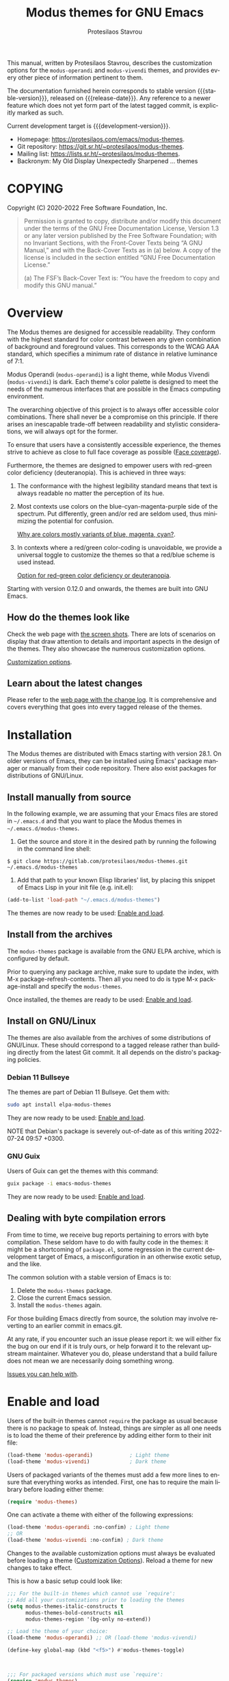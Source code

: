 #+title:                 Modus themes for GNU Emacs
#+author:                Protesilaos Stavrou
#+email:                 info@protesilaos.com
#+language:              en
#+options:               ':t toc:nil author:t email:t num:t
#+startup:               content
#+macro:                 stable-version 4.0.0
#+macro:                 release-date N/A
#+macro:                 development-version 4.1.0-dev
#+macro:                 file @@texinfo:@file{@@$1@@texinfo:}@@
#+macro:                 space @@texinfo:@: @@
#+macro:                 kbd @@texinfo:@kbd{@@$1@@texinfo:}@@
#+texinfo_filename:      modus-themes.info
#+texinfo_dir_category:  Emacs misc features
#+texinfo_dir_title:     Modus Themes: (modus-themes)
#+texinfo_dir_desc:      Elegant, highly legible and customizable themes
#+texinfo_header:        @set MAINTAINERSITE @uref{https://protesilaos.com,maintainer webpage}
#+texinfo_header:        @set MAINTAINER Protesilaos Stavrou
#+texinfo_header:        @set MAINTAINEREMAIL @email{info@protesilaos.com}
#+texinfo_header:        @set MAINTAINERCONTACT @uref{mailto:info@protesilaos.com,contact the maintainer}

#+texinfo: @insertcopying

This manual, written by Protesilaos Stavrou, describes the customization
options for the ~modus-operandi~ and ~modus-vivendi~ themes, and provides
every other piece of information pertinent to them.

The documentation furnished herein corresponds to stable version
{{{stable-version}}}, released on {{{release-date}}}.  Any reference to a newer
feature which does not yet form part of the latest tagged commit, is
explicitly marked as such.

Current development target is {{{development-version}}}.

+ Homepage: https://protesilaos.com/emacs/modus-themes.
+ Git repository: https://git.sr.ht/~protesilaos/modus-themes.
+ Mailing list: https://lists.sr.ht/~protesilaos/modus-themes.
+ Backronym: My Old Display Unexpectedly Sharpened ... themes

#+toc: headlines 8 insert TOC here, with eight headline levels

* COPYING
:properties:
:copying: t
:custom_id: h:b14c3fcb-13dd-4144-9d92-2c58b3ed16d3
:end:

Copyright (C) 2020-2022  Free Software Foundation, Inc.

#+begin_quote
Permission is granted to copy, distribute and/or modify this document
under the terms of the GNU Free Documentation License, Version 1.3 or
any later version published by the Free Software Foundation; with no
Invariant Sections, with the Front-Cover Texts being “A GNU Manual,” and
with the Back-Cover Texts as in (a) below.  A copy of the license is
included in the section entitled “GNU Free Documentation License.”

(a) The FSF’s Back-Cover Text is: “You have the freedom to copy and
modify this GNU manual.”
#+end_quote

* Overview
:properties:
:custom_id: h:f0f3dbcb-602d-40cf-b918-8f929c441baf
:end:

The Modus themes are designed for accessible readability.  They conform
with the highest standard for color contrast between any given
combination of background and foreground values.  This corresponds to
the WCAG AAA standard, which specifies a minimum rate of distance in
relative luminance of 7:1.

Modus Operandi (~modus-operandi~) is a light theme, while Modus Vivendi
(~modus-vivendi~) is dark.  Each theme's color palette is designed to meet
the needs of the numerous interfaces that are possible in the Emacs
computing environment.

The overarching objective of this project is to always offer accessible
color combinations.  There shall never be a compromise on this
principle.  If there arises an inescapable trade-off between readability
and stylistic considerations, we will always opt for the former.

To ensure that users have a consistently accessible experience, the
themes strive to achieve as close to full face coverage as possible
([[#h:a9c8f29d-7f72-4b54-b74b-ddefe15d6a19][Face coverage]]).

Furthermore, the themes are designed to empower users with red-green
color deficiency (deuteranopia).  This is achieved in three ways:

1. The conformance with the highest legibility standard means that text
   is always readable no matter the perception of its hue.

2. Most contexts use colors on the blue-cyan-magenta-purple side of the
   spectrum.  Put differently, green and/or red are seldom used, thus
   minimizing the potential for confusion.

   [[#h:0b26cb47-9733-4cb1-87d9-50850cb0386e][Why are colors mostly variants of blue, magenta, cyan?]].

3. In contexts where a red/green color-coding is unavoidable, we provide
   a universal toggle to customize the themes so that a red/blue scheme
   is used instead.

   [[#h:3ed03a48-20d8-4ce7-b214-0eb7e4c79abe][Option for red-green color deficiency or deuteranopia]].

Starting with version 0.12.0 and onwards, the themes are built into GNU
Emacs.

** How do the themes look like
:properties:
:custom_id: h:69b92089-069c-4ba1-9d94-cc3415fc4f87
:end:
#+cindex: Screenshots

Check the web page with [[https://protesilaos.com/emacs/modus-themes-pictures/][the screen shots]].  There are lots of scenarios
on display that draw attention to details and important aspects in the
design of the themes.  They also showcase the numerous customization
options.

[[#h:bf1c82f2-46c7-4eb2-ad00-dd11fdd8b53f][Customization options]].

** Learn about the latest changes
:properties:
:custom_id: h:2cc37c36-6c1a-48b2-a010-1050b270ee18
:end:
#+cindex: Changelog

Please refer to the [[https://protesilaos.com/emacs/modus-themes-changelog][web page with the change log]].  It is comprehensive
and covers everything that goes into every tagged release of the themes.

* Installation
:properties:
:custom_id: h:1af85373-7f81-4c35-af25-afcef490c111
:end:

The Modus themes are distributed with Emacs starting with version 28.1.
On older versions of Emacs, they can be installed using Emacs' package
manager or manually from their code repository.  There also exist
packages for distributions of GNU/Linux.

** Install manually from source
:properties:
:custom_id: h:da3414b7-1426-46b8-8e76-47b845b76fd0
:end:

In the following example, we are assuming that your Emacs files are
stored in =~/.emacs.d= and that you want to place the Modus themes in
=~/.emacs.d/modus-themes=.

1. Get the source and store it in the desired path by running the
   following in the command line shell:

: $ git clone https://gitlab.com/protesilaos/modus-themes.git ~/.emacs.d/modus-themes

2. Add that path to your known Elisp libraries' list, by placing this
   snippet of Emacs Lisp in your init file (e.g. {{{file(init.el)}}}):

#+begin_src emacs-lisp
(add-to-list 'load-path "~/.emacs.d/modus-themes")
#+end_src

The themes are now ready to be used: [[#h:3f3c3728-1b34-437d-9d0c-b110f5b161a9][Enable and load]].

** Install from the archives
:properties:
:custom_id: h:c4b10085-149f-43e2-bd4d-347f33aee054
:end:

The ~modus-themes~ package is available from the GNU ELPA archive, which
is configured by default.

Prior to querying any package archive, make sure to update the index,
with {{{kbd(M-x package-refresh-contents)}}}.  Then all you need to do
is type {{{kbd(M-x package-install)}}} and specify the ~modus-themes~.

Once installed, the themes are ready to be used: [[#h:3f3c3728-1b34-437d-9d0c-b110f5b161a9][Enable and load]].

** Install on GNU/Linux
:properties:
:custom_id: h:da640eb1-95dd-4e86-bb4e-1027b27885f0
:end:

The themes are also available from the archives of some distributions of
GNU/Linux.  These should correspond to a tagged release rather than
building directly from the latest Git commit.  It all depends on the
distro's packaging policies.

*** Debian 11 Bullseye
:properties:
:custom_id: h:7e570360-9ee6-4bc5-8c04-9dc11418a3e4
:end:

The themes are part of Debian 11 Bullseye.  Get them with:

#+begin_src sh
sudo apt install elpa-modus-themes
#+end_src

They are now ready to be used: [[#h:3f3c3728-1b34-437d-9d0c-b110f5b161a9][Enable and load]].

NOTE that Debian's package is severely out-of-date as of this writing
2022-07-24 09:57 +0300.

*** GNU Guix
:properties:
:custom_id: h:a4ca52cd-869f-46a5-9e16-4d9665f5b88e
:end:

Users of Guix can get the themes with this command:

#+begin_src sh
guix package -i emacs-modus-themes
#+end_src

They are now ready to be used: [[#h:3f3c3728-1b34-437d-9d0c-b110f5b161a9][Enable and load]].

** Dealing with byte compilation errors
:properties:
:custom_id: h:e6268471-e847-4c9d-998f-49a83257b7f1
:end:

From time to time, we receive bug reports pertaining to errors with byte
compilation.  These seldom have to do with faulty code in the themes: it
might be a shortcoming of =package.el=, some regression in the current
development target of Emacs, a misconfiguration in an otherwise exotic
setup, and the like.

The common solution with a stable version of Emacs is to:

1. Delete the =modus-themes= package.
2. Close the current Emacs session.
3. Install the =modus-themes= again.

For those building Emacs directly from source, the solution may involve
reverting to an earlier commit in emacs.git.

At any rate, if you encounter such an issue please report it: we will
either fix the bug on our end if it is truly ours, or help forward it to
the relevant upstream maintainer.  Whatever you do, please understand
that a build failure does not mean we are necessarily doing something
wrong.

[[#h:6536c8d5-3f98-43ab-a787-b94120e735e8][Issues you can help with]].

* Enable and load
:properties:
:custom_id: h:3f3c3728-1b34-437d-9d0c-b110f5b161a9
:end:
#+findex: modus-themes-toggle
#+findex: modus-themes-load-theme
#+vindex: modus-themes-after-load-theme-hook
#+cindex: Essential configuration

Users of the built-in themes cannot ~require~ the package as usual
because there is no package to speak of.  Instead, things are simpler as
all one needs is to load the theme of their preference by adding either
form to their init file:

#+begin_src emacs-lisp
(load-theme 'modus-operandi)            ; Light theme
(load-theme 'modus-vivendi)             ; Dark theme
#+end_src

Users of packaged variants of the themes must add a few more lines to
ensure that everything works as intended.  First, one has to require the
main library before loading either theme:

#+begin_src emacs-lisp
(require 'modus-themes)
#+end_src

One can activate a theme with either of the following expressions:

#+begin_src emacs-lisp
(load-theme 'modus-operandi :no-confim) ; Light theme
;; OR
(load-theme 'modus-vivendi :no-confim) ; Dark theme
#+end_src

Changes to the available customization options must always be evaluated
before loading a theme ([[#h:bf1c82f2-46c7-4eb2-ad00-dd11fdd8b53f][Customization Options]]).  Reload a theme for
new changes to take effect.

This is how a basic setup could look like:

#+begin_src emacs-lisp
;;; For the built-in themes which cannot use `require':
;; Add all your customizations prior to loading the themes
(setq modus-themes-italic-constructs t
      modus-themes-bold-constructs nil
      modus-themes-region '(bg-only no-extend))

;; Load the theme of your choice:
(load-theme 'modus-operandi) ;; OR (load-theme 'modus-vivendi)

(define-key global-map (kbd "<f5>") #'modus-themes-toggle)



;;; For packaged versions which must use `require':
(require 'modus-themes)

;; Add all your customizations prior to loading the themes
(setq modus-themes-italic-constructs t
      modus-themes-bold-constructs nil
      modus-themes-region '(bg-only no-extend))

;; Load the theme of your choice:
(load-theme 'modus-operandi :no-confim) ;; OR (load-theme 'modus-vivendi :no-confim)

(define-key global-map (kbd "<f5>") #'modus-themes-toggle)
#+end_src

[[#h:e979734c-a9e1-4373-9365-0f2cd36107b8][Sample configuration with and without use-package]].

TODO 2022-11-29 Review this point.

With those granted, bear in mind a couple of technical points on
~modus-themes-load-operandi~ and ~modus-themes-load-vivendi~, as well as
~modus-themes-toggle~ which relies on them:

1. Those functions call ~load-theme~.  Some users prefer to opt for
   ~enable-theme~ instead ([[#h:e68560b3-7fb0-42bc-a151-e015948f8a35][Differences between loading and enabling]]).

2. The functions will run the ~modus-themes-after-load-theme-hook~ as
   their final step.  This can be employed for bespoke configurations
   ([[#h:f4651d55-8c07-46aa-b52b-bed1e53463bb][Advanced customization]]).  Experienced users may not wish to rely on
   such a hook and the functions that run it: they may prefer a custom
   solution ([[#h:86f6906b-f090-46cc-9816-1fe8aeb38776][A theme-agnostic hook for theme loading]]).

** Sample configuration with and without use-package
:properties:
:custom_id: h:e979734c-a9e1-4373-9365-0f2cd36107b8
:end:
#+cindex: use-package configuration
#+cindex: sample configuration

It is common for Emacs users to rely on ~use-package~ for declaring
package configurations in their setup.  We use this as an example:

#+begin_src emacs-lisp
;;; For the built-in themes which cannot use `require':
(use-package emacs
  :init
  ;; Add all your customizations prior to loading the themes
  (setq modus-themes-italic-constructs t
        modus-themes-bold-constructs nil
        modus-themes-region '(bg-only no-extend))
  :config
  ;; Load the theme of your choice:
  (load-theme 'modus-operandi) ;; OR (load-theme 'modus-vivendi)
  :bind ("<f5>" . modus-themes-toggle))



;;; For packaged versions which must use `require':
(use-package modus-themes
  :ensure
  :init
  ;; Add all your customizations prior to loading the themes
  (setq modus-themes-italic-constructs t
        modus-themes-bold-constructs nil
        modus-themes-region '(bg-only no-extend))
  :config
  ;; Load the theme of your choice:
  (load-theme 'modus-operandi :no-confim) ;; OR (load-theme 'modus-vivendi :no-confim)
  :bind ("<f5>" . modus-themes-toggle))
#+end_src

The same without ~use-package~:

#+begin_src emacs-lisp
;;; For the built-in themes which cannot use `require':
;; Add all your customizations prior to loading the themes
(setq modus-themes-italic-constructs t
      modus-themes-bold-constructs nil
      modus-themes-region '(bg-only no-extend))

;; Load the theme of your choice:
(load-theme 'modus-operandi) ;; OR (load-theme 'modus-vivendi)

(define-key global-map (kbd "<f5>") #'modus-themes-toggle)



;;; For packaged versions which must use `require':
(require 'modus-themes)

;; Add all your customizations prior to loading the themes
(setq modus-themes-italic-constructs t
      modus-themes-bold-constructs nil
      modus-themes-region '(bg-only no-extend))

;; Load the theme of your choice:
(load-theme 'modus-operandi :no-confim) ;; OR (load-theme 'modus-vivendi :no-confim)

(define-key global-map (kbd "<f5>") #'modus-themes-toggle)
#+end_src

[[#h:e68560b3-7fb0-42bc-a151-e015948f8a35][Differences between loading and enabling]].

Note: make sure not to customize the variable ~custom-theme-load-path~
or ~custom-theme-directory~ after the themes' package declaration.  That
will lead to failures in loading the files.  If either or both of those
variables need to be changed, their values should be defined before the
package declaration of the themes.

** Differences between loading and enabling
:properties:
:custom_id: h:e68560b3-7fb0-42bc-a151-e015948f8a35
:end:
#+cindex: load-theme VS enable-theme

The reason we recommend ~load-theme~ instead of the other option of
~enable-theme~ is that the former does a kind of "reset" on the face
specs.  It quite literally loads (or reloads) the theme.  Whereas the
latter simply puts an already loaded theme at the top of the list of
enabled items, re-using whatever state was last loaded.

As such, ~load-theme~ reads all customizations that may happen during
any given Emacs session: even after the initial setup of a theme.
Examples are calls to ~custom-set-faces~, as well as new values assigned
to the options the Modus themes provide ([[#h:bf1c82f2-46c7-4eb2-ad00-dd11fdd8b53f][Customization Options]]).

Our tests show that ~enable-theme~ does not read such variables anew, so
it might appear to the unsuspecting user that the themes are somehow
broken whenever they try to assign a new value to a customization option
or some face.

This "reset" that ~load-theme~ brings about does, however, come at the
cost of being somewhat slower than ~enable-theme~.  Users who have a
stable setup and who seldom update their variables during a given Emacs
session, are better off using something like this:

#+begin_src emacs-lisp
(require 'modus-themes)
(load-theme 'modus-operandi t t)
(load-theme 'modus-vivendi t t)

(enable-theme 'modus-operandi) ;; OR (enable-theme 'modus-vivendi)
#+end_src

[[#h:b40aca50-a3b2-4c43-be58-2c26fcd14237][Toggle themes without reloading them]].

[[#h:e979734c-a9e1-4373-9365-0f2cd36107b8][Sample configuration with and without use-package]].

With the above granted, other sections of the manual discuss how to
configure custom faces, where ~load-theme~ is expected, though
~enable-theme~ could still apply in stable setups:

[[#h:51ba3547-b8c8-40d6-ba5a-4586477fd4ae][Face specs at scale using the themes' palette]].

* Customization Options
:properties:
:custom_id: h:bf1c82f2-46c7-4eb2-ad00-dd11fdd8b53f
:end:

The Modus themes are highly configurable, though they should work well
without any further tweaks.  By default, all customization options are
set to nil, unless otherwise noted in this manual.

Remember that all customization options must be evaluated before loading
a theme ([[#h:3f3c3728-1b34-437d-9d0c-b110f5b161a9][Enable and load]]).  If the theme is already active, it must be
reloaded for changes in user options to come into force.

Below is a summary of what you will learn in the subsequent sections of
this manual.

#+begin_src emacs-lisp
(setq modus-themes-italic-constructs t
      modus-themes-bold-constructs nil
      modus-themes-mixed-fonts nil
      modus-themes-subtle-line-numbers nil
      modus-themes-deuteranopia t
      modus-themes-variable-pitch-ui nil

      modus-themes-fringes nil ; {nil,'subtle,'intense}

      ;; Options for `modus-themes-lang-checkers' are either nil (the
      ;; default), or a list of properties that may include any of those
      ;; symbols: `straight-underline', `text-also', `background',
      ;; `intense' OR `faint'.
      modus-themes-lang-checkers nil

      ;; Options for `modus-themes-mode-line' are either nil, or a list
      ;; that can combine any of `3d' OR `moody', `borderless',
      ;; `accented', a natural number for extra padding (or a cons cell
      ;; of padding and NATNUM), and a floating point for the height of
      ;; the text relative to the base font size (or a cons cell of
      ;; height and FLOAT)
      modus-themes-mode-line '(accented borderless (padding . 4) (height . 0.9))

      ;; Same as above:
      ;; modus-themes-mode-line '(accented borderless 4 0.9)

      ;; Options for `modus-themes-syntax' are either nil (the default),
      ;; or a list of properties that may include any of those symbols:
      ;; `faint', `yellow-comments', `green-strings', `alt-syntax'
      modus-themes-syntax nil

      ;; Options for `modus-themes-paren-match' are either nil (the
      ;; default), or a list of properties that may include any of those
      ;; symbols: `bold', `intense', `underline'
      modus-themes-paren-match '(bold intense)

      ;; Options for `modus-themes-links' are either nil (the
      ;; default), or a list of properties that may include any of
      ;; those symbols: `neutral-underline' OR `no-underline', `bold',
      ;; `italic'.
      modus-themes-links '(neutral-underline)

      ;; Options for `modus-themes-prompts' are either nil (the
      ;; default), or a list of properties that may include any of those
      ;; symbols: `background', `bold', `italic'.
      modus-themes-prompts '(italic bold)

      ;; The `modus-themes-completions' is an alist that reads three
      ;; keys: `matches', `selection', `popup'.  Each accepts a nil
      ;; value (or empty list) or a list of properties that can include
      ;; any of the following (for WEIGHT read further below):
      ;;
      ;; `matches' - `background', `intense', `underline', `italic', WEIGHT
      ;; `selection' - `accented', `intense', `underline', `italic', `text-also' WEIGHT
      ;; `popup' - same as `selected'
      ;; `t' - applies to any key not explicitly referenced (check docs)
      ;;
      ;; WEIGHT is a symbol such as `semibold', `light', or anything
      ;; covered in `modus-themes-weights'.  Bold is used in the absence
      ;; of an explicit WEIGHT.
      modus-themes-completions '((matches . (extrabold))
                                 (selection . (semibold accented))
                                 (popup . (accented intense)))

      ;; Options for `modus-themes-region' are either nil (the default),
      ;; or a list of properties that may include any of those symbols:
      ;; `no-extend', `bg-only', `accented'
      modus-themes-region '(bg-only no-extend)

      ;; Options for `modus-themes-diffs': nil, 'desaturated, 'bg-only
      modus-themes-diffs 'desaturated

      modus-themes-org-blocks 'gray-background ; {nil,'gray-background,'tinted-background}

      modus-themes-org-agenda ; this is an alist: read the manual or its doc string
      '((header-block . (variable-pitch 1.3))
        (header-date . (grayscale workaholic bold-today 1.1))
        (event . (accented varied))
        (scheduled . uniform)
        (habit . traffic-light))

      modus-themes-headings ; this is an alist: read the manual or its doc string
      '((1 . (variable-pitch 1.3))
        (2 . (rainbow 1.1))
        (t . (semibold))))
#+end_src

** Option for red-green color deficiency or deuteranopia
:properties:
:alt_title: Deuteranopia style
:description: Toggle red/blue color-coding instead of red/green
:custom_id: h:3ed03a48-20d8-4ce7-b214-0eb7e4c79abe
:end:
#+vindex: modus-themes-deuteranopia

Brief: When non-~nil~ use red/blue color-coding instead of red/green,
where appropriate.

Symbol: ~modus-themes-deuteranopia~ (=boolean= type)

Possible values:

1. ~nil~ (default)
2. ~t~

This is to account for red-green color deficiency, also know as
deuteranopia and variants.  It applies to all contexts where there can
be a color-coded distinction between failure or success, a to-do or done
state, a mark for deletion versus a mark for selection (e.g. in Dired),
current and lazily highlighted search matches, removed lines in diffs as
opposed to added ones, and so on.

Note that this does not change all colors throughout the active theme,
but only applies to cases that have color-coding significance.  For
example, regular code syntax highlighting is not affected.  There is no
such need because of the themes' overarching commitment to the highest
legibility standard, which ensures that text is readable regardless of
hue, as well as the predominance of colors on the
blue-cyan-magenta-purple side of the spectrum.

[[#h:0b26cb47-9733-4cb1-87d9-50850cb0386e][Why are colors mostly variants of blue, magenta, cyan?]].

** Option for more bold constructs
:properties:
:alt_title: Bold constructs
:description: Toggle bold constructs in code
:custom_id: h:b25714f6-0fbe-41f6-89b5-6912d304091e
:end:
#+vindex: modus-themes-bold-constructs

Brief: Use bold for code syntax highlighting and related.

Symbol: ~modus-themes-bold-constructs~ (=boolean= type)

Possible values:

1. ~nil~ (default)
2. ~t~

The default is to use a bold typographic weight only when it is
required.

With a non-~nil~ value (~t~) display several syntactic constructs in bold
weight.  This concerns keywords and other important aspects of code
syntax.  It also affects certain mode line indicators and command-line
prompts.

Advanced users may also want to configure the exact attributes of the
~bold~ face.

[[#h:2793a224-2109-4f61-a106-721c57c01375][Configure bold and italic faces]].

** Option for more italic constructs
:properties:
:alt_title: Italic constructs
:description: Toggle italic font constructs in code
:custom_id: h:977c900d-0d6d-4dbb-82d9-c2aae69543d6
:end:
#+vindex: modus-themes-italic-constructs

Brief: Use italics for code syntax highlighting and related.

Symbol: ~modus-themes-italic-constructs~ (=boolean= type)

Possible values:

1. ~nil~ (default)
2. ~t~

The default is to not use slanted text forms (italics) unless it is
absolutely necessary.

With a non-~nil~ value (~t~) choose to render more faces in italics.  This
typically affects documentation strings and code comments.

Advanced users may also want to configure the exact attributes of the
~italic~ face.

[[#h:2793a224-2109-4f61-a106-721c57c01375][Configure bold and italic faces]].

** Option for syntax highlighting
:properties:
:alt_title: Syntax styles
:description: Choose the overall aesthetic of code syntax
:custom_id: h:c119d7b2-fcd4-4e44-890e-5e25733d5e52
:end:
#+vindex: modus-themes-syntax

Brief: Set the overall style of code syntax highlighting.

Symbol: ~modus-themes-syntax~ (=choice= type, list of properties)

Possible values are expressed as a list of properties (default is ~nil~ or
an empty list).  The list can include any of the following symbols:

+ ~faint~
+ ~yellow-comments~
+ ~green-strings~
+ ~alt-syntax~

The default (a ~nil~ value or an empty list) is to use a balanced
combination of colors on the cyan-blue-magenta side of the spectrum.
There is little to no use of greens, yellows, and reds.  Comments are
gray, strings are blue colored, doc strings are a shade of cyan, while
color combinations are designed to avoid exaggerations.

The property ~faint~ fades the saturation of all applicable colors, where
that is possible or appropriate.

The property ~yellow-comments~ applies a yellow color to comments.

The property ~green-strings~ applies a green color to strings and a green
tint to doc strings.

The property ~alt-syntax~ changes the combination of colors beyond strings
and comments, so that the effective palette is broadened to provide
greater variety relative to the default.

Combinations of any of those properties are expressed as a list, like in
these examples:

#+begin_src emacs-lisp
(faint)
(green-strings yellow-comments)
(alt-syntax green-strings yellow-comments)
(faint alt-syntax green-strings yellow-comments)
#+end_src

The order in which the properties are set is not significant.

In user configuration files the form may look like this:

#+begin_src emacs-lisp
(setq modus-themes-syntax '(faint alt-syntax))
#+end_src

Independent of this variable, users may also control the use of a bold
weight or italic text: ~modus-themes-bold-constructs~ and
~modus-themes-italic-constructs~.

[[#h:b25714f6-0fbe-41f6-89b5-6912d304091e][Option for more bold constructs]].

[[#h:977c900d-0d6d-4dbb-82d9-c2aae69543d6][Option for more italic constructs]].

** Option for font mixing
:properties:
:alt_title: Mixed fonts
:description: Toggle mixing of font families
:custom_id: h:115e6c23-ee35-4a16-8cef-e2fcbb08e28b
:end:
#+vindex: modus-themes-mixed-fonts

Brief: Toggle the use of monospaced fonts for spacing-sensitive
constructs (affects font families).

Symbol: ~modus-themes-mixed-fonts~ (=boolean= type)

Possible values:

1. ~nil~ (default)
2. ~t~

When set to non-~nil~ (~t~), configure some spacing-sensitive faces like Org
tables and code blocks to always inherit from the ~fixed-pitch~ face.
This is to ensure that certain constructs like code blocks and tables
remain monospaced even when users opt for a mode that remaps typeface
families, such as the built-in {{{kbd(M-x variable-pitch-mode)}}}.  Otherwise
the layout would appear broken, due to how spacing is done.

For a consistent experience, user may need to specify the font family of
the ~fixed-pitch~ face.

[[#h:defcf4fc-8fa8-4c29-b12e-7119582cc929][Font configurations for Org and others]].

Furthermore, users may prefer to use another package for handling mixed
typeface configurations, rather than letting the theme do it, perhaps
because a purpose-specific package has extra functionality.  Two
possible options are ~org-variable-pitch~ and ~mixed-pitch~.

** Option for links
:properties:
:alt_title: Link styles
:description: Choose among several styles, with or without underline
:custom_id: h:5808be52-361a-4d18-88fd-90129d206f9b
:end:
#+vindex: modus-themes-links

[ Refactored and simplified as part of {{{development-version}}}. ]

Brief: Control the style of links to web pages, files, buffers...

Symbol: ~modus-themes-links~ (=choice= type, list of properties)

Possible values are expressed as a list of properties (default is ~nil~ or
an empty list).  The list can include any of the following symbols:

+ Underline style:
  - ~neutral-underline~
  - ~no-underline~
+ ~bold~
+ ~italic~

The default (a ~nil~ value or an empty list) is a prominent text color,
typically blue, with an underline of the same color.

For the style of the underline, a ~neutral-underline~ property turns the
color of the line into a subtle gray, while the ~no-underline~ property
removes the line altogether.  If both of those are set, the latter takes
precedence.

A ~bold~ property applies a heavy typographic weight to the text of the
link.

An ~italic~ property adds a slant to the link's text (italic or oblique
forms, depending on the typeface).

A ~background~ property applies a subtle tinted background color.

In case both ~no-underline~ and ~no-color~ are set, then a subtle gray
background is applied to all links.  This can still be combined with the
~bold~ and ~italic~ properties.

Combinations of any of those properties are expressed as a list,
like in these examples:

#+begin_src emacs-lisp
(bold)
(neutral-underline bold)
(italic bold no-underline)
#+end_src

The order in which the properties are set is not significant.

In user configuration files the form may look like this:

#+begin_src emacs-lisp
(setq modus-themes-links '(neutral-underline bold))
#+end_src

The placement of the underline, meaning its proximity to the text, is
controlled by ~x-use-underline-position-properties~,
~x-underline-at-descent-line~, ~underline-minimum-offset~.  Please refer to
their documentation strings.

** Option for command prompt styles
:properties:
:alt_title: Command prompts
:description: Choose among plain, subtle, or intense prompts
:custom_id: h:db5a9a7c-2928-4a28-b0f0-6f2b9bd52ba1
:end:
#+vindex: modus-themes-prompts

[ Refactored as part of {{{development-version}}}.  Removed the
optional gray and intense stylistic permutations. ]

Brief: Control the style of command prompts (e.g. minibuffer, shell, IRC
clients).

Symbol: ~modus-themes-prompts~ (=choice= type, list of properties)

Possible values are expressed as a list of properties (default is ~nil~ or
an empty list).  The list can include any of the following symbols:

+ ~background~
+ ~bold~
+ ~italic~

The default (a ~nil~ value or an empty list) means to only use a subtle
accented foreground color.

The property ~background~ applies a background color to the prompt's text.
By default, this is a subtle accented value.

The property ~bold~ makes the text use a bold typographic weight.
Similarly, ~italic~ adds a slant to the font's forms (italic or oblique
forms, depending on the typeface).

Combinations of any of those properties are expressed as a list, like in
these examples:

#+begin_src emacs-lisp
(background)
(bold italic)
(italic bold gray)
#+end_src

The order in which the properties are set is not significant.

In user configuration files the form may look like this:

#+begin_src emacs-lisp
(setq modus-themes-prompts '(background italic))
#+end_src

** Option for mode line presentation
:properties:
:alt_title: Mode line
:description: Choose among several styles, with or without borders
:custom_id: h:27943af6-d950-42d0-bc23-106e43f50a24
:end:
#+vindex: modus-themes-mode-line

Brief: Control the style of the mode lines.

Symbol: ~modus-themes-mode-line~ (=choice= type, list of properties)

Possible values, which can be expressed as a list of combinations of box
effect, color, and border visibility:

+ Overall style:
  - ~3d~
  - ~moody~
+ ~accented~
+ ~borderless~
+ A natural number > 1 for extra padding or a cons cell in the form of
  ~(padding . NATNUM)~.
+ A floating point to set the height of the mode line's text.  It can
  also be a cons cell in the form of ~(height . FLOAT)~.

The default (a ~nil~ value or an empty list) is a two-dimensional
rectangle with a border around it.  The active and the inactive mode
lines use different shades of grayscale values for the background,
foreground, border.

The ~3d~ property applies a three-dimensional effect to the active mode
line.  The inactive mode lines remain two-dimensional and are toned down
a bit, relative to the default style.

The ~moody~ property optimizes the mode line for use with the library of
the same name (hereinafter referred to as 'Moody').  In practice, it
removes the box effect and replaces it with underline and overline
properties.  It also tones down the inactive mode lines.  Despite its
intended purpose, this option can also be used without the Moody library
(please consult the themes' manual on this point for more details).  If
both ~3d~ and ~moody~ properties are set, the latter takes precedence.

The ~borderless~ property removes the color of the borders.  It does not
actually remove the borders, but only makes their color the same as the
background, effectively creating some padding.

The ~accented~ property ensures that the active mode line uses a colored
background instead of the standard shade of gray.

A positive integer (natural number or natnum) applies a padding effect
of NATNUM pixels at the boundaries of the mode lines.  The default value
is 1 and does not need to be specified explicitly.  The padding has no
effect when the ~moody~ property is also used, because Moody already
applies its own tweaks.  To ensure that the underline is placed at the
bottom of the mode line, set ~x-underline-at-descent-line~ to non-~nil~
(this is not needed when the ~borderless~ property is also set).  For
users on Emacs 29, the ~x-use-underline-position-properties~ variable must
also be set to nil.

The padding can also be expressed as a cons cell in the form of
=(padding . NATNUM)= or =(padding NATNUM)= where the key is constant and
NATNUM is the desired natural number.

A floating point applies an adjusted height to the mode line's text as a
multiple of the main font size.  The default rate is 1.0 and does not
need to be specified.  Apart from a floating point, the height may also
be expressed as a cons cell in the form of =(height . FLOAT)= or
=(height FLOAT)= where the key is constant and the FLOAT is the desired
number.

Combinations of any of those properties are expressed as a list, like in
these examples:

#+begin_src emacs-lisp
(accented)
(borderless 3d)
(moody accented borderless)
#+end_src

Same as above, using the padding and height as an example (these
all yield the same result):

#+begin_src emacs-lisp
(accented borderless 4 0.9)
(accented borderless (padding . 4) (height . 0.9))
(accented borderless (padding 4) (height 0.9))
#+end_src

The order in which the properties are set is not significant.

In user configuration files the form may look like this:

#+begin_src emacs-lisp
(setq modus-themes-mode-line '(borderless accented))
#+end_src

Note that Moody does not expose any faces that the themes could style
directly.  Instead it re-purposes existing ones to render its tabs and
ribbons.  As such, there may be cases where the contrast ratio falls
below the 7:1 target that the themes conform with (WCAG AAA).  To hedge
against this, we configure a fallback foreground for the ~moody~ property,
which will come into effect when the background of the mode line changes
to something less accessible, such as Moody ribbons (read the doc string
of ~set-face-attribute~, specifically ~:distant-foreground~).  This fallback
is activated when Emacs determines that the background and foreground of
the given construct are too close to each other in terms of color
distance.  In practice, users will need to experiment with the variable
~face-near-same-color-threshold~ to trigger the effect.  We find that a
value of =45000= shall suffice, contrary to the default =30000=.  Though for
the combinations that involve the ~accented~ and ~moody~ properties, as
mentioned above, that should be raised up to =70000=.  Do not set it too
high, because it has the adverse effect of always overriding the default
colors (which have been carefully designed to be highly accessible).

Furthermore, because Moody expects an underline and overline instead of
a box style, it is strongly advised to set ~x-underline-at-descent-line~
to a non-~nil~ value.

Finally, note that various packages which heavily modify the mode line,
such as =doom-modeline=, =nano-modeline=, =powerline=, =spaceline= may not look
as intended with all possible combinations of this user option.

** Option for completion framework aesthetics
:properties:
:alt_title: Completion UIs
:description: Choose among several styles for completion UIs
:custom_id: h:f1c20c02-7b34-4c35-9c65-99170efb2882
:end:
#+vindex: modus-themes-completions

[ Refactored with breaking changes as part of {{{development-version}}}.
  We remove the optional intense styles as there now is a uniform
  intensity: the subtle gray selection line is no longer available. ]

Brief: Set the overall style of completion framework interfaces.

Symbol: ~modus-themes-completions~ (=alist= type properties)

This affects Company, Corfu, Flx, Icomplete/Fido, Ido, Ivy, Orderless,
Vertico.  The value is an alist of expressions, each of which takes
the form of =(KEY . LIST-OF-PROPERTIES)=.  =KEY= is a symbol, while
=PROPERTIES= is a list.  Here is a sample, followed by a description
of the particularities:

#+begin_src emacs-lisp
(setq modus-themes-completions
      '((matches . (extrabold background))
        (selection . (semibold accented))))
#+end_src

The ~matches~ key refers to the highlighted characters that correspond
to the user's input.  When its properties are nil or an empty list,
matching characters in the user interface will have a bold weight and
a colored foreground.  The list of properties may include any of the
following symbols regardless of the order they may appear in:

- ~background~ to add a background color;

- ~underline~ to draw a line below the characters;

- ~italic~ to use a slanted font (italic or oblique forms);

- The symbol of a font weight attribute such as ~light~,
  ~semibold~, et cetera.  Valid symbols are defined in the
  variable ~modus-themes-weights~.  The absence of a weight means
  that bold will be used.

The ~selection~ key applies to the current line or currently matched
candidate, depending on the specifics of the user interface.  When its
properties are nil or an empty list, it has a subtle gray background,
a bold weight, and the base foreground value for the text.  The list
of properties it accepts is as follows (order is not significant):

- ~accented~ to make the background colorful instead of gray;

- ~text-also~ to apply extra color to the text of the selected
  line;

- ~intense~ to increase the overall coloration;

- ~underline~ to draw a line below the characters;

- ~italic~ to use a slanted font (italic or oblique forms);

- The symbol of a font weight attribute such as ~light~,
  ~semibold~, et cetera.  Valid symbols are defined in the
  variable ~modus-themes-weights~.  The absence of a weight means
  that bold will be used.

Apart from specifying each key separately, a catch-all list is
accepted.  This is only useful when the desired aesthetic is the same
across all keys that are not explicitly referenced.  For example,
this:

#+begin_src emacs-lisp
(setq modus-themes-completions
      '((t . (extrabold underline))))
#+end_src

Is the same as:

#+begin_src emacs-lisp
(setq modus-themes-completions
      '((matches . (extrabold underline))
        (selection . (extrabold underline))))
#+end_src

In the case of the catch-all, any property that does not apply to the
corresponding key is simply ignored (~matches~ does not have
~accented~ and ~text-also~, while ~selection~ does not have
~background~).

Check the manual for tweaking ~bold~ and ~italic~ faces: Info node
~(modus-themes) Configure bold and italic faces~.

[[#h:2793a224-2109-4f61-a106-721c57c01375][Configure bold and italic faces]].

Also refer to the documentation of the ~orderless~ package for its
intersection with ~company~ (if you choose to use those in tandem).

** Option for fringe visibility
:properties:
:alt_title: Fringes
:description: Choose among invisible, subtle, or intense fringe styles
:custom_id: h:1983c3fc-74f6-44f3-b917-967c403bebae
:end:
#+vindex: modus-themes-fringes

Brief: Control the overall coloration of the fringes.

Symbol: ~modus-themes-fringes~ (=choice= type)

Possible values:

1. ~nil~
2. ~subtle~
3. ~intense~

When the value is nil, do not apply a distinct background color.

With a value of ~subtle~ use a gray background color that is
visible yet close to the main background color.

With ~intense~ use a more pronounced gray background color.

** Option for language checkers
:properties:
:alt_title: Language checkers
:description: Control the style of language checkers/linters
:custom_id: h:4b13743a-8ebf-4d2c-a043-cceba10b1eb4
:end:
#+vindex: modus-themes-lang-checkers

Brief: Control the style of in-buffer warnings and errors produced by
spell checkers, code linters, and the like.

Symbol: ~modus-themes-lang-checkers~ (=choice= type, list of properties)

Possible values are expressed as a list of properties (default is ~nil~ or
an empty list).  The list can include any of the following symbols:

+ ~straight-underline~
+ ~text-also~
+ ~background~
+ Overall coloration:
  - ~intense~
  - ~faint~

The default (a ~nil~ value or an empty list) applies a color-coded
underline to the affected text, while it leaves the original foreground
intact.  If the display spec of Emacs has support for it, the
underline's style is that of a wave, otherwise it is a straight line.

The property ~straight-underline~ ensures that the underline under the
affected text is always drawn as a straight line.

The property ~text-also~ applies the same color of the underline to the
affected text.

The property ~background~ adds a color-coded background.

The property ~intense~ amplifies the applicable colors if ~background~
and/or ~text-also~ are set.  If ~intense~ is set on its own, then it implies
~text-also~.

The property ~faint~ uses nuanced colors for the underline and for the
foreground when ~text-also~ is included.  If both ~faint~ and ~intense~ are
specified, the former takes precedence.

Combinations of any of those properties can be expressed in a list, as
in those examples:

#+begin_src emacs-lisp
(background)
(straight-underline intense)
(background text-also straight-underline)
#+end_src

The order in which the properties are set is not significant.

In user configuration files the form may look like this:

#+begin_src emacs-lisp
(setq modus-themes-lang-checkers '(text-also background))
#+end_src

NOTE: The placement of the straight underline, though not the wave
style, is controlled by the built-in variables ~underline-minimum-offset~,
~x-underline-at-descent-line~, ~x-use-underline-position-properties~.

To disable fringe indicators for Flymake or Flycheck, refer to variables
~flymake-fringe-indicator-position~ and ~flycheck-indication-mode~,
respectively.

** Option for line numbers
:properties:
:alt_title: Line numbers
:description: Toggle subtle style for line numbers
:custom_id: h:8c4a6230-2e43-4aa2-a631-3b7179392e09
:end:
#+vindex: modus-themes-subtle-line-numbers

Brief: Toggle subtle line numbers.

Symbol: ~modus-themes-subtle-line-numbers~ (=boolean= type)

Possible value:

1. ~nil~ (default)
2. ~t~

The default style for ~display-line-numbers-mode~ and its global variant
is to apply a subtle gray background to the line numbers.  The current
line has a more pronounced background and foreground combination to
bring more attention to itself.

Similarly, the faces for ~display-line-numbers-major-tick~ and its
counterpart ~display-line-numbers-minor-tick~ use appropriate styles that
involve a bespoke background and foreground combination.

With a non-~nil~ value (~t~), line numbers have no background of their own.
Instead they retain the primary background of the theme, blending with
the rest of the buffer.  Foreground values for all relevant faces are
updated to accommodate this aesthetic.

** Option for parenthesis matching
:properties:
:alt_title: Matching parentheses
:description: Choose between various styles for matching delimiters/parentheses
:custom_id: h:e66a7e4d-a512-4bc7-9f86-fbbb5923bf37
:end:
#+vindex: modus-themes-paren-match

Brief: Control the style of matching delimiters produced by
~show-paren-mode~.

Symbol: ~modus-themes-paren-match~ (=choice= type, list of properties)

Possible values are expressed as a list of properties (default is ~nil~ or
an empty list).  The list can include any of the following symbols:

+ ~bold~
+ ~intense~
+ ~underline~

The default (a ~nil~ value or an empty list) is a subtle background color.

The ~bold~ property adds a bold weight to the characters of the matching
delimiters.

The ~intense~ property applies a more prominent background color to the
delimiters.

The ~underline~ property draws a straight line under the affected text.

Combinations of any of those properties are expressed as a list, like in
these examples:

#+begin_src emacs-lisp
(bold)
(underline intense)
(bold intense underline)
#+end_src

The order in which the properties are set is not significant.

In user configuration files the form may look like this:

#+begin_src emacs-lisp
(setq modus-themes-paren-match '(bold intense))
#+end_src

This customization variable affects the built-in ~show-paren-mode~ and the
=smartparens= package.

** Option for active region
:properties:
:alt_title: Active region
:description: Choose between various styles for the active region
:custom_id: h:60798063-b4ad-45ea-b9a7-ff7b5c0ab74c
:end:
#+vindex: modus-themes-region

Brief: Control the style of the region.

Symbol: ~modus-themes-region~ (=choice= type, list of properties)

Possible values are expressed as a list of properties (default is ~nil~ or
an empty list).  The list can include any of the following symbols:

+ ~no-extend~
+ ~bg-only~
+ ~accented~

The default (a ~nil~ value or an empty list) is a prominent gray
background that overrides all foreground colors in the area it
encompasses.  Its reach extends to the edge of the window.

The ~no-extend~ property limits the region to the end of the line, so that
it does not reach the edge of the window.

The ~bg-only~ property makes the region's background color more subtle to
allow the underlying text to retain its foreground colors.

The ~accented~ property applies a more colorful background to the region.

Combinations of any of those properties are expressed as a list, like in
these examples:

#+begin_src emacs-lisp
(no-extend)
(bg-only accented)
(accented bg-only no-extend)
#+end_src

The order in which the properties are set is not significant.

In user configuration files the form may look like this:

#+begin_src emacs-lisp
(setq modus-themes-region '(bg-only no-extend))
#+end_src

** Option for diff buffer looks
:properties:
:alt_title: Diffs
:description: Choose among intense, desaturated, or background-only diffs
:custom_id: h:ea7ac54f-5827-49bd-b09f-62424b3b6427
:end:
#+vindex: modus-themes-diffs

Brief: Set the overall style of diffs.

Symbol: ~modus-themes-diffs~ (=choice= type)

Possible values:

1. ~nil~ (default)
2. ~desaturated~
3. ~bg-only~

The default (~nil~) uses fairly intense color combinations for diffs, by
applying prominently colored backgrounds, with appropriately tinted
foregrounds.

Option ~desaturated~ follows the same principles as with the default
(~nil~), though it tones down all relevant colors.

Option ~bg-only~ applies a background but does not override the text's
foreground.  This makes it suitable for a non-~nil~ value passed to
~diff-font-lock-syntax~ (note: Magit does not support syntax highlighting
in diffs---last checked on 2021-12-02).

When the user option ~modus-themes-deuteranopia~ is non-~nil~, all diffs
will use a red/blue color-coding system instead of the standard
red/green.  Other stylistic changes are made in the interest of
optimizing for such a use-case.

[[#h:3ed03a48-20d8-4ce7-b214-0eb7e4c79abe][Option for red-green color deficiency or deuteranopia]].

In versions before =2.0.0= there was an option for foreground-only diffs.
This is no longer supported at the theme level because there are cases
where the perceived contrast and overall contextuality were not good
enough although the applied colors were technically above the 7:1
contrast threshold.

[[#h:e2aed9eb-5e1e-45ec-bbd7-bc4faeab3236][Diffs with only the foreground]].

[[#h:b0b31802-0216-427e-b071-1a47adcfe608][Ediff without diff color-coding]].

** Option for org-mode block styles
:properties:
:alt_title: Org mode blocks
:description: Choose among plain, gray, or tinted backgrounds
:custom_id: h:b7e328c0-3034-4db7-9cdf-d5ba12081ca2
:end:
#+vindex: modus-themes-org-blocks

Brief: Set the overall style of Org code blocks, quotes, and the like.

Symbol: ~modus-themes-org-blocks~ (=choice= type)

Possible values:

1. ~nil~ (default)
2. ~gray-background~ (value ~grayscale~ exists for backward compatibility)
3. ~tinted-background~ (value ~rainbow~ exists for backward compatibility)

Nil (the default) means that the block has no background of its own: it
uses the one that applies to the rest of the buffer.  In this case, the
delimiter lines have a gray color for their text, making them look
exactly like all other Org properties.

Option ~gray-background~ applies a subtle gray background to the block's
contents.  It also affects the begin and end lines of the block as they
get another shade of gray as their background, which differentiates them
from the contents of the block.  All background colors extend to the
edge of the window, giving the area a rectangular, "blocky"
presentation.

Option ~tinted-background~ uses a slightly colored background for the
contents of the block.  The exact color will depend on the programming
language and is controlled by the variable ~org-src-block-faces~ (refer to
the theme's source code for the current association list).  For this to
take effect, the Org buffer needs to be restarted with ~org-mode-restart~.
In this scenario, it may be better to inhibit the extension of the
delimiter lines' background to the edge of the window because Org does
not provide a mechanism to update their colors depending on the contents
of the block.  Disable the extension of such backgrounds by setting
~org-fontify-whole-block-delimiter-line~ to nil.

Code blocks use their major mode's colors only when the variable
~org-src-fontify-natively~ is non-~nil~.  While quote/verse blocks require
setting ~org-fontify-quote-and-verse-blocks~ to a non-~nil~ value.

[[#h:f44cc6e3-b0f1-4a5e-8a90-9e48fa557b50][Update Org block delimiter fontification]].

Older versions of the themes provided options ~grayscale~ (or ~greyscale~)
and ~rainbow~.  Those will continue to work as they are aliases for
~gray-background~ and ~tinted-background~, respectively.

** Option for Org agenda constructs
:properties:
:alt_title: Org agenda
:description: Control each element in the presentation of the agenda
:custom_id: h:68f481bc-5904-4725-a3e6-d7ecfa7c3dbc
:end:
#+vindex: modus-themes-org-agenda

Brief: Control the style of the Org agenda.  Multiple parameters are
available, each with its own options.

Symbol: ~modus-themes-org-agenda~ (=alist= type, multiple styles)

This is an alist that accepts a =(key . value)= combination.  Some values
are specified as a list.  Here is a sample, followed by a description of
all possible combinations:

#+begin_src emacs-lisp
(setq modus-themes-org-agenda
      '((header-block . (variable-pitch 1.5))
        (header-date . (grayscale workaholic bold-today 1.2))
        (event . (accented italic varied))
        (scheduled . uniform)
        (habit . traffic-light)))
#+end_src

A ~header-block~ key applies to elements that concern the headings which
demarcate blocks in the structure of the agenda.  By default (a ~nil~
value) those are rendered in a bold typographic weight, plus a height
that is slightly taller than the default font size.  Acceptable values
come in the form of a list that can include either or both of those
properties:

- ~variable-pitch~ to use a proportionately spaced typeface;

- A number as a floating point (e.g. 1.5) to set the height of the text
  to that many times the default font height.  A float of 1.0 or the
  symbol ~no-scale~ have the same effect of making the font the same
  height as the rest of the buffer.  When neither a number nor
  `no-scale' are present, the default is a small increase in height (a
  value of 1.15).

  Instead of a floating point, an acceptable value can be in the form of
  a cons cell like =(height . FLOAT)= or =(height FLOAT)=, where FLOAT
  is the given number.

- The symbol of a weight attribute adjusts the font of the heading
  accordingly, such as ~light~, ~semibold~, etc.  Valid symbols are
  defined in the variable ~modus-themes-weights~.  The absence of a
  weight means that bold will be used by virtue of inheriting the ~bold~
  face.

[[#h:2793a224-2109-4f61-a106-721c57c01375][Configure bold and italic faces]].

In case both a number and ~no-scale~ are in the list, the latter takes
precedence.  If two numbers are specified, the first one is applied.

Example usage:

#+begin_src emacs-lisp
(header-block . nil)
(header-block . (1.5))
(header-block . (no-scale))
(header-block . (variable-pitch 1.5))
(header-block . (variable-pitch 1.5 semibold))
#+end_src

A ~header-date~ key covers date headings.  Dates use only a foreground
color by default (a ~nil~ value), with weekdays and weekends having a
slight difference in hueness.  The current date has an added gray
background.  This key accepts a list of values that can include any of
the following properties:

- ~grayscale~ to make weekdays use the main foreground color and
  weekends a more subtle gray;

- ~workaholic~ to make weekdays and weekends look the same in
  terms of color;

- ~bold-today~ to apply a bold typographic weight to the current
  date;

- ~bold-all~ to render all date headings in a bold weight;

- ~underline-today~ applies an underline to the current date while
  removing the background it has by default;

- A number as a floating point (e.g. 1.2) to set the height of the text
  to that many times the default font height.  The default is the same
  as the base font height (the equivalent of 1.0).  Instead of a
  floating point, an acceptable value can be in the form of a cons cell
  like =(height . FLOAT)= or =(height FLOAT)=, where FLOAT is the given
  number.

For example:

#+begin_src emacs-lisp
(header-date . nil)
(header-date . (workaholic))
(header-date . (grayscale bold-all))
(header-date . (grayscale workaholic))
(header-date . (grayscale workaholic bold-today))
(header-date . (grayscale workaholic bold-today scale-heading))
#+end_src

An ~event~ key covers (i) headings with a plain time stamp that are
shown on the agenda, also known as events, (ii) entries imported from
the diary, and (iii) other items that derive from a symbolic expression
or sexp (phases of the moon, holidays, etc.).  By default all those look
the same and have a subtle foreground color (the default is a ~nil~ value
or an empty list).  This key accepts a list of properties.  Those are:

- ~accented~ applies an accent value to the event's foreground,
  replacing the original gray.  It makes all entries stand out more.
- ~italic~ adds a slant to the font's forms (italic or oblique forms,
  depending on the typeface).
- ~varied~ differentiates between events with a plain time stamp and
  entries that are generated from either the diary or a symbolic
  expression.  It generally puts more emphasis on events.  When ~varied~
  is combined with ~accented~, it makes only events use an accent color,
  while diary/sexp entries retain their original subtle foreground.
  When ~varied~ is used in tandem with ~italic~, it applies a slant only
  to diary and sexp entries, not events.  And when ~varied~ is the sole
  property passed to the ~event~ key, it has the same meaning as the
  list (italic varied).  The combination of ~varied~, ~accented~,
  ~italic~ covers all of the aforementioned cases.

For example:

#+begin_src emacs-lisp
(event . nil)
(event . (italic))
(event . (accented italic))
(event . (accented italic varied))
#+end_src

A ~scheduled~ key applies to tasks with a scheduled date.  By default (a
~nil~ value), those use varying shades of yellow to denote (i) a past or
current date and (ii) a future date.  Valid values are symbols:

- ~nil~ (default);
- ~uniform~ to make all scheduled dates the same color;
- ~rainbow~ to use contrasting colors for past, present, future
  scheduled dates.

For example:

#+begin_src emacs-lisp
(scheduled . nil)
(scheduled . uniform)
(scheduled . rainbow)
#+end_src

A ~habit~ key applies to the ~org-habit~ graph.  All possible value are
passed as a symbol.  Those are:

- The default (~nil~) is meant to conform with the original aesthetic of
  ~org-habit~.  It employs all four color codes that correspond to the
  org-habit states---clear, ready, alert, and overdue---while
  distinguishing between their present and future variants.  This
  results in a total of eight colors in use: red, yellow, green, blue,
  in tinted and shaded versions.  They cover the full set of information
  provided by the ~org-habit~ consistency graph.
- ~simplified~ is like the default except that it removes the dichotomy
  between current and future variants by applying uniform color-coded
  values.  It applies a total of four colors: red, yellow, green, blue.
  They produce a simplified consistency graph that is more legible (or
  less busy) than the default.  The intent is to shift focus towards the
  distinction between the four states of a habit task, rather than each
  state's present/future outlook.
- ~traffic-light~ further reduces the available colors to red, yellow, and
  green.  As in ~simplified~, present and future variants appear
  uniformly, but differently from it, the ~clear~ state is rendered in a
  green hue, instead of the original blue.  This is meant to capture the
  use-case where a habit task being too early is less important than it
  being too late.  The difference between ready and clear states is
  attenuated by painting both of them using shades of green.  This
  option thus highlights the alert and overdue states.
- When ~modus-themes-deuteranopia~ is non-~nil~ the exact style of the habit
  graph adapts to the needs of users with red-green color deficiency by
  substituting every instance of green with blue or cyan (depending on
  the specifics).

[[#h:3ed03a48-20d8-4ce7-b214-0eb7e4c79abe][Option for red-green color deficiency or deuteranopia]].

For example:

#+begin_src emacs-lisp
(habit . nil)
(habit . simplified)
(habit . traffic-light)
#+end_src

Putting it all together, the alist can look like this:

#+begin_src emacs-lisp
'((header-block . (1.5 variable-pitch))
  (header-date . (grayscale workaholic bold-today))
  (event . (accented varied))
  (scheduled . uniform)
  (habit . traffic-light))

;; Or else:
(setq modus-themes-org-agenda
      '((header-block . (1.5 variable-pitch))
        (header-date . (grayscale workaholic bold-today))
        (event . (accented varied))
        (scheduled . uniform)
        (habit . traffic-light)))
#+end_src

** Option for the headings' overall style
:properties:
:alt_title: Heading styles
:description: Choose among several styles, also per heading level
:custom_id: h:271eff19-97aa-4090-9415-a6463c2f9ae1
:end:
#+vindex: modus-themes-headings

[ Refactored with breaking changes as part of
{{{development-version}}}.  We remove the optional styles of an added
background and overline. ]

Brief: Heading styles with optional list of values for levels 0-8.

Symbol: ~modus-themes-headings~ (=alist= type, multiple properties)

This is an alist that accepts a =(key . list-of-values)= combination.
The key is either a number, representing the heading's level (0-8) or t,
which pertains to the fallback style.

Level 0 is a special heading: it is used for what counts as a document
title or equivalent, such as the =#+title= construct we find in Org
files.  Levels 1-8 are regular headings.

The list of values covers symbols that refer to properties, as described
below.  Here is a complete sample, followed by a presentation of all
available properties:

#+begin_src emacs-lisp
(setq modus-themes-headings
      '((1 . (variable-pitch 1.5))
        (2 . (rainbow 1.3))
        (3 . (1.1))
        (t . (monochrome))))
#+end_src

Properties:

+ ~rainbow~
+ ~monochrome~
+ A font weight, which must be supported by the underlying typeface:
  - ~thin~
  - ~ultralight~
  - ~extralight~
  - ~light~
  - ~semilight~
  - ~regular~
  - ~medium~
  - ~semibold~
  - ~bold~
  - ~heavy~
  - ~extrabold~
  - ~ultrabold~
+ ~no-bold~ (deprecated alias of a ~regular~ weight)
+ A floating point as a height multiple of the default or a cons cell in
  the form of =(height . FLOAT)=.

By default (a ~nil~ value for this variable), all headings have a bold
typographic weight and use a desaturated text color.

A ~rainbow~ property makes the text color more saturated.

A ~monochrome~ property makes the heading the same as the base color,
which is that of the ~default~ face's foreground.  When ~background~ is also
set, ~monochrome~ changes its color to gray.  If both ~monochrome~ and
~rainbow~ are set, the former takes precedence.

A ~variable-pitch~ property changes the font family of the heading to that
of the ~variable-pitch~ face (normally a proportionately spaced typeface).

The symbol of a weight attribute adjusts the font of the heading
accordingly, such as ~light~, ~semibold~, etc.  Valid symbols are
defined in the variable ~modus-themes-weights~.  The absence of a weight
means that bold will be used by virtue of inheriting the ~bold~ face.
For backward compatibility, the ~no-bold~ value is accepted, though
users are encouraged to specify a ~regular~ weight instead.

[[#h:2793a224-2109-4f61-a106-721c57c01375][Configure bold and italic faces]].

A number, expressed as a floating point (e.g. 1.5), adjusts the height
of the heading to that many times the base font size.  The default
height is the same as 1.0, though it need not be explicitly stated.
Instead of a floating point, an acceptable value can be in the form of a
cons cell like =(height . FLOAT)= or =(height FLOAT)=, where FLOAT is
the given number.

Combinations of any of those properties are expressed as a list, like in
these examples:

#+begin_src emacs-lisp
(semibold)
(rainbow semibold)
(monochrome semibold 1.3)
(monochrome semibold (height 1.3)) ; same as above
(monochrome semibold (height . 1.3)) ; same as above
#+end_src

The order in which the properties are set is not significant.

In user configuration files the form may look like this:

#+begin_src emacs-lisp
(setq modus-themes-headings
      '((1 . (rainbow 1.5))
        (2 . (1.3))
        (t . (semibold))))
#+end_src

When defining the styles per heading level, it is possible to pass a
non-~nil~ value (~t~) instead of a list of properties.  This will retain the
original aesthetic for that level.  For example:

#+begin_src emacs-lisp
(setq modus-themes-headings
      '((1 . t)           ; keep the default style
        (2 . (semibold rainbow))
        (t . (rainbow)))) ; style for all other headings

(setq modus-themes-headings
      '((1 . (variable-pitch 1.5))
        (2 . (rainbow semibold))
        (t . t))) ; default style for all other levels
#+end_src

** Option for variable-pitch font in UI elements
:properties:
:alt_title: UI typeface
:description: Toggle the use of variable-pitch across the User Interface
:custom_id: h:16cf666c-5e65-424c-a855-7ea8a4a1fcac
:end:
#+vindex: modus-themes-variable-pitch-ui

Brief: Toggle the use of proportionately spaced (~variable-pitch~) fonts
in the User Interface.

Symbol: ~modus-themes-variable-pitch-ui~ (=boolean= type)

Possible values:

1. ~nil~ (default)
2. ~t~

This option concerns User Interface elements that are under the direct
control of Emacs.  In particular: the mode line, header line, tab bar,
and tab line.

The default is to use the same font as the rest of Emacs, which usually
is a monospaced family.

With a non-~nil~ value (~t~) apply a proportionately spaced typeface.  This
is done by assigning the ~variable-pitch~ face to the relevant items.

[[#h:defcf4fc-8fa8-4c29-b12e-7119582cc929][Font configurations for Org and others]].

* Advanced customization
:properties:
:custom_id: h:f4651d55-8c07-46aa-b52b-bed1e53463bb
:end:

Unlike the predefined customization options which follow a clear pattern
of allowing the user to quickly specify their preference, the themes
also provide a more flexible, albeit difficult, mechanism to control
things with precision ([[#h:bf1c82f2-46c7-4eb2-ad00-dd11fdd8b53f][Customization Options]]).

This section is of interest only to users who are prepared to maintain
their own local tweaks and who are willing to deal with any possible
incompatibilities between versioned releases of the themes.  As such,
they are labeled as "do-it-yourself" or "DIY".

** More accurate colors in terminal emulators
:PROPERTIES:
:CUSTOM_ID: h:fbb5e254-afd6-4313-bb05-93b3b4f67358
:END:
#+cindex: Color accuracy of terminal emulators

[ This is based on partial information.  Please help verify and/or
  expand these findings. ]

The graphical version of Emacs can reproduce color values accurately.
Whereas things get more tricky when Emacs is used in a terminal
emulator, because the terminals' own capabilities determine the number
of colors that may be displayed: the Modus themes don't look as good in
that case.

There is, however, a way to instruct supported terminal emulators to use
more accurate colors.  In a shell prompt type =toe -a | grep direct= to
get a list of relevant terminfo entries.  There should be items such as
=xterm-direct=, =alacritty-direct=, =kitty-direct=.  Once you find the one
that corresponds to your terminal, call Emacs with an environment
variable like =TERM=xterm-direct=.  Example that can be adapted to shell
aliases:

: TERM=xterm-direct emacsclient -nw

Another example that can be bound to a key:

: TERM=xterm-direct uxterm -e emacsclient -nw

** Range of color with terminal emulators
:PROPERTIES:
:CUSTOM_ID: h:6b8211b0-d11b-4c00-9543-4685ec3b742f
:END:
#+cindex: Pure white and pure black in terminal emulators

[ This is based on partial information.  Please help verify and/or
  expand these findings. ]

When Emacs runs in a non-windowed session its color reproduction
capacity is framed or determined by the underlying terminal emulator
([[#h:fbb5e254-afd6-4313-bb05-93b3b4f67358][More accurate colors in terminal emulators]]).  Emacs cannot produce a
color that lies outside the range of what the terminal's color palette
renders possible.

This is immediately noticeable when the terminal's first 16 codes do not
include a pure black value for the =termcol0= entry and a pure white for
=termcol15=.  Emacs cannot set the correct background (white for
~modus-operandi~; black for ~modus-vivendi~) or foreground (inverse of
the background).  It thus falls back to the closest approximation, which
seldom is appropriate for the purposes of the Modus themes.

In such a case, the user is expected to update their terminal's color
palette such as by adapting these resources:

#+begin_src emacs-lisp
! Theme: modus-operandi
! Description: XTerm port of modus-operandi (Modus themes for GNU Emacs)
! Author: Protesilaos Stavrou, <https://protesilaos.com>
xterm*background: #ffffff
xterm*foreground: #000000
xterm*color0:     #000000
xterm*color1:     #a60000
xterm*color2:     #005e00
xterm*color3:     #813e00
xterm*color4:     #0031a9
xterm*color5:     #721045
xterm*color6:     #00538b
xterm*color7:     #bfbfbf
xterm*color8:     #595959
xterm*color9:     #972500
xterm*color10:    #315b00
xterm*color11:    #70480f
xterm*color12:    #2544bb
xterm*color13:    #5317ac
xterm*color14:    #005a5f
xterm*color15:    #ffffff

! Theme: modus-vivendi
! Description: XTerm port of modus-vivendi (Modus themes for GNU Emacs)
! Author: Protesilaos Stavrou, <https://protesilaos.com>
xterm*background: #000000
xterm*foreground: #ffffff
xterm*color0:     #000000
xterm*color1:     #ff8059
xterm*color2:     #44bc44
xterm*color3:     #d0bc00
xterm*color4:     #2fafff
xterm*color5:     #feacd0
xterm*color6:     #00d3d0
xterm*color7:     #bfbfbf
xterm*color8:     #595959
xterm*color9:     #ef8b50
xterm*color10:    #70b900
xterm*color11:    #c0c530
xterm*color12:    #79a8ff
xterm*color13:    #b6a0ff
xterm*color14:    #6ae4b9
xterm*color15:    #ffffff
#+end_src

** Visualize the active Modus theme's palette
:properties:
:custom_id: h:f4d4b71b-2ca5-4c3d-b0b4-9bfd7aa7fb4d
:end:
#+findex: modus-themes-list-colors
#+findex: modus-themes-list-colors-current
#+cindex: Preview color values

The command ~modus-themes-list-colors~ prompts for a choice between
=modus-operandi= and =modus-vivendi= to produce a help buffer that shows a
preview of each variable in the given theme's color palette.  The
command ~modus-themes-list-colors-current~ skips the prompt, using the
current Modus theme.

Each row shows a foreground and background coloration using the
underlying value it references.  For example a line with =#a60000= (a
shade of red) will show red text followed by a stripe with that same
color as a backdrop.

The name of the buffer describes the given Modus theme.  It is thus
called =*modus-operandi-list-colors*= or =*modus-vivendi-list-colors*=.

** Per-theme customization settings
:properties:
:custom_id: h:a897b302-8e10-4a26-beab-3caaee1e1193
:end:

If you prefer to maintain different customization options between the
two themes, it is best you write your own functions that first set those
options and then load the relevant theme.  The following code does
exactly that by simply differentiating the two themes on the choice of
bold constructs in code syntax (enabled for one, disabled for the
other).

#+begin_src emacs-lisp
(defun my-demo-modus-operandi ()
  (interactive)
  (setq modus-themes-bold-constructs t) ; ENABLE bold
  (modus-themes-load-theme 'modus-operandi))

(defun my-demo-modus-vivendi ()
  (interactive)
  (setq modus-themes-bold-constructs nil) ; DISABLE bold
  (modus-themes-load-theme 'modus-vivendi))

(defun my-demo-modus-themes-toggle ()
  (if (eq (car custom-enabled-themes) 'modus-operandi)
      (my-demo-modus-vivendi)
    (my-demo-modus-operandi)))
#+end_src

Then assign ~my-demo-modus-themes-toggle~ to a key instead of the
equivalent the themes provide.

For a more elaborate design, it is better to inspect the source code of
~modus-themes-toggle~ and relevant functions.

** Face specs at scale using the themes' palette
:properties:
:custom_id: h:51ba3547-b8c8-40d6-ba5a-4586477fd4ae
:end:
#+findex: modus-themes-with-colors
#+cindex: Extracting colors en masse

The ~modus-themes-with-colors~ macro lets you retrieve multiple color
values by employing the backquote/backtick and comma notation.  The
values are stored in the alists ~modus-themes-operandi-colors~ and
~modus-themes-vivendi-colors~, while the macro always queries that of the
active Modus theme (preview the current palette with the command
~modus-themes-list-colors~).

[[#h:f4d4b71b-2ca5-4c3d-b0b4-9bfd7aa7fb4d][Visualize the active Modus theme's palette]].

Here is an abstract example that just returns a list of color values
while ~modus-operandi~ is enabled:

#+begin_src emacs-lisp
(modus-themes-with-colors
  (list fg-main
        blue-faint
        magenta
        magenta-alt-other
        cyan-alt-other
        fg-special-cold
        blue-alt
        magenta-faint
        cyan
        fg-main
        green-faint
        red-alt-faint
        blue-alt-faint
        fg-special-warm
        cyan-alt
        blue))
;; =>
;; ("#000000" "#002f88" "#721045" "#5317ac"
;;  "#005a5f" "#093060" "#2544bb" "#752f50"
;;  "#00538b" "#000000" "#104410" "#702f00"
;;  "#003f78" "#5d3026" "#30517f" "#0031a9")
#+end_src

Getting a list of colors may have its applications, though what you are
most likely interested in is how to use those variables to configure
several faces at once.  To do so we can rely on the built-in
~custom-set-faces~ function, which sets face specifications for the
special ~user~ theme.  That "theme" gets applied on top of regular themes
like ~modus-operandi~ and ~modus-vivendi~.

This is how it works:

#+begin_src emacs-lisp
(modus-themes-with-colors
  (custom-set-faces
   `(cursor ((,c :background ,blue)))
   `(mode-line ((,c :background ,yellow-nuanced-bg
                        :foreground ,yellow-nuanced-fg)))
   `(mode-line-inactive ((,c :background ,blue-nuanced-bg
                                 :foreground ,blue-nuanced-fg)))))
#+end_src

The above snippet will immediately refashion the faces it names once it
is evaluated.  However, if you switch between the Modus themes, say,
from ~modus-operandi~ to ~modus-vivendi~, the colors will not get updated to
match those of the new theme.  To make things work across the themes, we
need to employ the same technique we discussed in the previous section,
namely, to pass our changes at the post-theme-load phase via a hook.

The themes provide the ~modus-themes-after-load-theme-hook~, which
gets called from the ~modus-themes-load-theme~ function as well as the
command ~modus-themes-toggle~.  With this knowledge, you can wrap the
macro in a function and then assign that function to the hook.  Thus:

#+begin_src emacs-lisp
(defun my-modus-themes-custom-faces ()
  (modus-themes-with-colors
    (custom-set-faces
     `(cursor ((,c :background ,blue)))
     `(mode-line ((,c :background ,yellow-nuanced-bg
                          :foreground ,yellow-nuanced-fg)))
     `(mode-line-inactive ((,c :background ,blue-nuanced-bg
                                   :foreground ,blue-nuanced-fg))))))

(add-hook 'modus-themes-after-load-theme-hook #'my-modus-themes-custom-faces)
#+end_src

[[#h:86f6906b-f090-46cc-9816-1fe8aeb38776][A theme-agnostic hook for theme loading]].

To discover the faces defined by all loaded libraries, you may do
{{{kbd(M-x list-faces-display)}}}.  Be warned that when you ~:inherit~ a face
you are introducing an implicit dependency, so try to avoid doing so for
libraries other than the built-in {{{file(faces.el)}}} (or at least understand
that things may break if you inherit from a yet-to-be-loaded face).

Also bear in mind that these examples are meant to work with the Modus
themes.  If you are cycling between multiple themes you may encounter
unforeseen issues, such as the colors of the Modus themes being applied
to a non-Modus item.

Finally, note that you can still use other functions where those make
sense.  For example, the ~modus-themes-color-alts~ that was discussed in
the previous section.  Adapt the above example like this:

#+begin_src emacs-lisp
...
(modus-themes-with-colors
  (custom-set-faces
   `(cursor ((,c :background ,(modus-themes-color-alts 'blue 'green))))
   ...))
#+end_src

** Remap face with local value
:properties:
:custom_id: h:7a93cb6f-4eca-4d56-a85c-9dcd813d6b0f
:end:
#+cindex: Remapping faces

There are cases where we need to change the buffer-local attributes of a
face.  This might be because we have our own minor mode that re-uses a
face for a particular purpose, such as a line selection tool that
activates ~hl-line-mode~, but we wish to keep it distinct from other
buffers.  This is where ~face-remap-add-relative~ can be applied and may
be combined with ~modus-themes-with-colors~ to deliver consistent results.

[[#h:51ba3547-b8c8-40d6-ba5a-4586477fd4ae][Face specs at scale using the themes' palette]].

In this example we will write a simple interactive function that adjusts
the background color of the ~region~ face.  This is the sample code:

#+begin_src emacs-lisp
(defvar my-rainbow-region-colors
  (modus-themes-with-colors
    `((red . ,red-subtle-bg)
      (green . ,green-subtle-bg)
      (yellow . ,yellow-subtle-bg)
      (blue . ,blue-subtle-bg)
      (magenta . ,magenta-subtle-bg)
      (cyan . ,cyan-subtle-bg)))
  "Sample list of color values for `my-rainbow-region'.")

(defun my-rainbow-region (color)
  "Remap buffer-local attribute of `region' using COLOR."
  (interactive
   (list
    (completing-read "Pick a color: " my-rainbow-region-colors)))
  (face-remap-add-relative
   'region
   `( :background ,(alist-get (intern color) my-rainbow-region-colors)
      :foreground ,(face-attribute 'default :foreground))))
#+end_src

When ~my-rainbow-region~ is called interactively, it prompts for a color
to use.  The list of candidates is drawn from the car of each
association in ~my-rainbow-region-colors~ (so "red", "green", etc.).

To extend this principle, we may write wrapper functions that pass a
color directly.  Those can be useful in tandem with hooks.  Consider
this example:

#+begin_src emacs-lisp
(defun my-rainbow-region-magenta ()
  (my-rainbow-region 'magenta))

(add-hook 'diff-mode-hook #'my-rainbow-region-magenta)
#+end_src

Whenever we enter a ~diff-mode~ buffer, we now get a magenta-colored
region.

Perhaps you may wish to generalize those findings in to a set of
functions that also accept an arbitrary face.  We shall leave the
experimentation up to you.

** Font configurations for Org and others
:properties:
:custom_id: h:defcf4fc-8fa8-4c29-b12e-7119582cc929
:end:
#+cindex: Font configurations

The themes are designed to optionally cope well with mixed font
configurations.  This mostly concerns ~org-mode~ and ~markdown-mode~, though
expect to find it elsewhere like in ~Info-mode~.

[[#h:115e6c23-ee35-4a16-8cef-e2fcbb08e28b][Option for font mixing]].

In practice it means that the user can safely opt for a more
prose-friendly proportionately spaced typeface as their default, while
spacing-sensitive elements like tables and inline code always use a
monospaced font, by inheriting from the ~fixed-pitch~ face.

Users can try the built-in {{{kbd(M-x variable-pitch-mode)}}} to see the
effect in action.

To make everything use your desired font families, you need to configure
the ~variable-pitch~ (proportional spacing) and ~fixed-pitch~ (monospaced)
faces respectively.  It may also be convenient to set your main typeface
by configuring the ~default~ face the same way.

[ The =fontaine= package on GNU ELPA (by the author of the modus-themes)
  is designed to handle this case. ]

Put something like this in your initialization file (also consider
reading the doc string of ~set-face-attribute~):

#+begin_src emacs-lisp
;; Main typeface
(set-face-attribute 'default nil :family "DejaVu Sans Mono" :height 110)

;; Proportionately spaced typeface
(set-face-attribute 'variable-pitch nil :family "DejaVu Serif" :height 1.0)

;; Monospaced typeface
(set-face-attribute 'fixed-pitch nil :family "DejaVu Sans Mono" :height 1.5)
#+end_src

Or employ the ~face-attribute~ function to read an existing value, such as
if you want to make ~fixed-pitch~ use the font family of the ~default~ face:

#+begin_src emacs-lisp
(set-face-attribute 'fixed-pitch nil :family (face-attribute 'default :family))
#+end_src

The next section shows how to make those work in a more elaborate setup
that is robust to changes between the Modus themes.

[[#h:2793a224-2109-4f61-a106-721c57c01375][Configure bold and italic faces]].

Note the differences in the ~:height~ property.  The ~default~ face must
specify an absolute value, which is the point size × 10.  So if you want
to use a font at point size =11=, you set the height to =110=.[fn:: ~:height~
values do not need to be rounded to multiples of ten: the likes of =115=
are perfectly valid—some typefaces will change to account for those
finer increments.]  Whereas every other face must either not specify a
height or have a value that is relative to the default, represented as a
floating point.  If you use an integer, then that means an absolute
height.  This is of paramount importance: it ensures that all fonts can
scale gracefully when using something like the ~text-scale-adjust~ command
which only operates on the base font size (i.e. the ~default~ face's
absolute height).

[[#h:e6c5451f-6763-4be7-8fdb-b4706a422a4c][Note for EWW and Elfeed fonts]].

** Configure bold and italic faces
:properties:
:custom_id: h:2793a224-2109-4f61-a106-721c57c01375
:end:
#+cindex: Bold and italic fonts

The Modus themes do not hardcode a ~:weight~ or ~:slant~ attribute in the
thousands of faces they cover.  Instead, they configure the generic
faces called ~bold~ and ~italic~ to use the appropriate styles and then
instruct all relevant faces that require emphasis to inherit from them.

This practically means that users can change the particularities of what
it means for a construct to be bold/italic, by tweaking the ~bold~ and
~italic~ faces.  Cases where that can be useful include:

+ The default typeface does not have a variant with slanted glyphs
  (e.g. Fira Mono/Code as of this writing on 2021-07-07), so the user
  wants to add another family for the italics, such as Hack.

+ The typeface of choice provides a multitude of weights and the user
  prefers the light one by default.  To prevent the bold weight from
  being too heavy compared to the light one, they opt to make ~bold~ use a
  semibold weight.

+ The typeface distinguishes between oblique and italic forms by
  providing different font variants (the former are just slanted
  versions of the upright forms, while the latter have distinguishing
  features as well).  In this case, the user wants to specify the font
  that applies to the ~italic~ face.

To achieve those effects, one must first be sure that the fonts they use
have support for those features.  It then is a matter of following the
instructions for all typeface tweaks.

[[#h:defcf4fc-8fa8-4c29-b12e-7119582cc929][Font configurations for Org and others]].

In this example, we set the default font family to Fira Code, while we
choose to render italics in the Hack typeface (obviously you need to
pick fonts that work well together):

#+begin_src emacs-lisp
(set-face-attribute 'default nil :family "Fira Code" :height 110)
(set-face-attribute 'italic nil :family "Hack")
#+end_src

And here we play with different weights, using Source Code Pro:

#+begin_src emacs-lisp
(set-face-attribute 'default nil :family "Source Code Pro" :height 110 :weight 'light)
(set-face-attribute 'bold nil :weight 'semibold)
#+end_src

To reset the font family, one can use this:

#+begin_src emacs-lisp
(set-face-attribute 'italic nil :family 'unspecified)
#+end_src

To ensure that the effects persist after switching between the Modus
themes (such as with {{{kbd(M-x modus-themes-toggle)}}}), the user needs to
write their configurations to a function and pass it to the
~modus-themes-after-load-theme-hook~.  This is necessary because themes
set the styles of faces upon activation, overriding prior values where
conflicts occur between the previous and the current states (otherwise
changing themes would not be possible).

[[#h:86f6906b-f090-46cc-9816-1fe8aeb38776][A theme-agnostic hook for theme loading]].

This is a minimal setup to preserve font configurations across theme
load phases.  For a more permanent setup, it is better to rely on the
~custom-set-faces~ function: ~set-face-attribute~ works just fine, though it
probably is better suited for quick previews or for smaller scale
operations (~custom-set-faces~ follows the format used in the source code
of the themes, which can make it easier to redefine faces in bulk).

#+begin_src emacs-lisp
;; our generic function
(defun my-modes-themes-bold-italic-faces ()
  (set-face-attribute 'default nil :family "Source Code Pro" :height 110)
  (set-face-attribute 'bold nil :weight 'semibold))

;; or use this if you configure a lot of face and attributes and
;; especially if you plan to use `modus-themes-with-colors', as shown
;; elsewhere in the manual
(defun my-modes-themes-bold-italic-faces ()
  (custom-set-faces
   '(default ((t :family "Source Code Pro" :height 110)))
   '(bold ((t :weight semibold)))))

;; and here is the hook
(add-hook 'modus-themes-after-load-theme-hook #'my-modes-themes-bold-italic-faces)
#+end_src

[[#h:51ba3547-b8c8-40d6-ba5a-4586477fd4ae][Face specs at scale using the themes' palette]].

** Custom Org todo keyword and priority faces
:properties:
:custom_id: h:89f0678d-c5c3-4a57-a526-668b2bb2d7ad
:end:
#+cindex: Org custom todo faces

Users of ~org-mode~ have the option to configure various keywords and
priority cookies to better match their workflow.  User options are
~org-todo-keyword-faces~ and ~org-priority-faces~.

As those are meant to be custom faces, it is futile to have the themes
guess what each user wants to use, which keywords to target, and so on.
Instead, we can provide guidelines on how to customize things to one's
liking with the intent of retaining the overall aesthetic of the themes.

Please bear in mind that the end result of those is not controlled by
the active Modus theme but by how Org maps faces to its constructs.
Editing those while ~org-mode~ is active requires re-initialization of the
mode with {{{kbd(M-x org-mode-restart)}}} for changes to take effect.

Let us assume you wish to visually differentiate your keywords.  You
have something like this:

#+begin_src emacs-lisp
(setq org-todo-keywords
      '((sequence "TODO(t)" "|" "DONE(D)" "CANCEL(C)")
        (sequence "MEET(m)" "|" "MET(M)")
        (sequence "STUDY(s)" "|" "STUDIED(S)")
        (sequence "WRITE(w)" "|" "WROTE(W)")))
#+end_src

You could then use a variant of the following to inherit from a face
that uses the styles you want and also to preserve the properties
applied by the ~org-todo~ face (in case there is a difference between the
two):

#+begin_src emacs-lisp
(setq org-todo-keyword-faces
      '(("MEET" . '(bold org-todo))
        ("STUDY" . '(warning org-todo))
        ("WRITE" . '(shadow org-todo))))
#+end_src

This will refashion the keywords you specify, while letting the other
items in ~org-todo-keywords~ use their original styles (which are defined
in the ~org-todo~ and ~org-done~ faces).

If you want back the defaults, try specifying just the ~org-todo~ face:

#+begin_src emacs-lisp
(setq org-todo-keyword-faces
      '(("MEET" . org-todo)
        ("STUDY" . org-todo)
        ("WRITE" . org-todo)))
#+end_src

When you inherit from multiple faces, you need to quote the list as
shown further above.  The order is significant: the first entry is
applied on top of the second, overriding any properties that are
explicitly set for both of them: any property that is not specified is
not overridden, so, for example, if ~org-todo~ has a background and a
foreground, while ~font-lock-type-face~ only has a foreground, the merged
face will include the background of the former and the foreground of the
latter.  If you do not want to blend multiple faces, you do not need a
quoted list.  A pattern of =keyword . face= will suffice.

Both approaches can be used simultaneously, as illustrated in this
configuration of the priority cookies:

#+begin_src emacs-lisp
(setq org-priority-faces
      '((?A . '(bold org-priority))
        (?B . org-priority)
        (?C . '(shadow org-priority))))
#+end_src

To find all the faces that are loaded in your current Emacs session, use
{{{kbd(M-x list-faces-display)}}}.  Try {{{kbd(M-x describe-variable)}}} as well and
then specify the name of each of those Org variables demonstrated above.
Their documentation strings will offer you further guidance.

Recall that the themes let you retrieve a color from their palette.  Do
it if you plan to control face attributes.

[[#h:02e25930-e71a-493d-828a-8907fc80f874][Check color combinations]].

** Custom Org emphasis faces
:properties:
:custom_id: h:26026302-47f4-4471-9004-9665470e7029
:end:
#+cindex: Org custom emphasis faces

Org provides the user option ~org-emphasis-alist~ which associates a
character with a face, list of faces, or face attributes.  The default
specification of that variable looks like this:

#+begin_src emacs-lisp
(setq org-emphasis-alist
      '(("*" bold)
        ("/" italic)
        ("_" underline)
        ("=" org-verbatim verbatim)
        ("~" org-code verbatim)
        ("+" (:strike-through t))))
#+end_src

With the exception of ~org-verbatim~ and ~org-code~ faces, everything else
uses the corresponding type of emphasis: a bold typographic weight, or
italicised, underlined, and struck through text.

The best way for users to add some extra attributes, such as a
foreground color, is to define their own faces and assign them to the
given emphasis marker/character.

This is a custom face that extends the standard ~bold~ face with a red
foreground value (so it colorises the text in addition to the bold
weight):

#+begin_src emacs-lisp
(defface my-org-emphasis-bold
  '((default :inherit bold)
    (((class color) (min-colors 88) (background light))
     :foreground "#a60000")
    (((class color) (min-colors 88) (background dark))
     :foreground "#ff8059"))
  "My bold emphasis for Org.")
#+end_src

This face definition reads as follows:

+ Always inherit the ~bold~ face ([[#h:2793a224-2109-4f61-a106-721c57c01375][Configure bold and italic faces]]).
+ For versions of Emacs that support at least 88 colors (graphical
  Emacs, for example) and use a light background, apply the =#a60000=
  value.
+ For the same kind of Emacs that has a dark background use the =#ff8059=
  color instead.

Same principle for how to extend ~italic~ and ~underline~ with, for example,
green and yellow hues, respectively:

#+begin_src emacs-lisp
(defface my-org-emphasis-italic
  '((default :inherit italic)
    (((class color) (min-colors 88) (background light))
     :foreground "#005e00")
    (((class color) (min-colors 88) (background dark))
     :foreground "#44bc44"))
  "My italic emphasis for Org.")

(defface my-org-emphasis-underline
  '((default :inherit underline)
    (((class color) (min-colors 88) (background light))
     :foreground "#813e00")
    (((class color) (min-colors 88) (background dark))
     :foreground "#d0bc00"))
  "My underline emphasis for Org.")
#+end_src

In the case of a strike-through effect, we have no generic face to
inherit from, so we can write it as follows to also change the
foreground to a more subtle gray:

#+begin_src emacs-lisp
(defface my-org-emphasis-strike-through
  '((default :strike-through t)
    (((class color) (min-colors 88) (background light))
     :foreground "#505050")
    (((class color) (min-colors 88) (background dark))
     :foreground "#a8a8a8"))
  "My strike-through emphasis for Org.")
#+end_src

Or we can just change the color of the line that strikes through the
text to, for example, a shade of red:

#+begin_src emacs-lisp
(defface my-org-emphasis-strike-through
  '((((class color) (min-colors 88) (background light))
     :strike-through "#972500")
    (((class color) (min-colors 88) (background dark))
     :strike-through "#ef8b50"))
  "My strike-through emphasis for Org.")
#+end_src

It is possible to combine those effects:

#+begin_src emacs-lisp
(defface my-org-emphasis-strike-through
  '((((class color) (min-colors 88) (background light))
     :strike-through "#972500" :foreground "#505050")
    (((class color) (min-colors 88) (background dark))
     :strike-through "#ef8b50" :foreground "#a8a8a8"))
  "My strike-through emphasis for Org.")
#+end_src

One may inspect the variables ~modus-themes-operandi-colors~ and
~modus-themes-vivendi-colors~ for possible color values.  Or call the
command ~modus-themes-list-colors~ to show a buffer that previews each
entry in the palette.

[[#h:f4d4b71b-2ca5-4c3d-b0b4-9bfd7aa7fb4d][Visualize the active Modus theme's palette]].

Once we have defined the faces we need, we must update the
~org-emphasis-alist~.  Given that ~org-verbatim~ and ~org-code~ are already
styled by the themes, it probably is best not to edit them:

#+begin_src emacs-lisp
(setq org-emphasis-alist
      '(("*" my-org-emphasis-bold)
        ("/" my-org-emphasis-italic)
        ("_" my-org-emphasis-underline)
        ("=" org-verbatim verbatim)
        ("~" org-code verbatim)
        ("+" my-org-emphasis-strike-through)))
#+end_src

That's it!  For changes to take effect in already visited Org files,
invoke {{{kbd(M-x org-mode-restart)}}}.

** Update Org block delimiter fontification
:properties:
:custom_id: h:f44cc6e3-b0f1-4a5e-8a90-9e48fa557b50
:end:

As noted in the section about ~modus-themes-org-blocks~, Org contains a
variable that determines whether the block's begin and end lines are
extended to the edge of the window ([[#h:b7e328c0-3034-4db7-9cdf-d5ba12081ca2][Option for org-mode block styles]]).
The variable is ~org-fontify-whole-block-delimiter-line~.

Users who change the style of Org blocks from time to time may prefer to
automatically update delimiter line fontification, such as with the
following setup:

#+begin_src emacs-lisp
(defun my-modus-themes-org-fontify-block-delimiter-lines ()
  "Match `org-fontify-whole-block-delimiter-line' to theme style.
Run this function at the post theme load phase, such as with the
`modus-themes-after-load-theme-hook'."
  (if (eq modus-themes-org-blocks 'gray-background)
      (setq org-fontify-whole-block-delimiter-line t)
    (setq org-fontify-whole-block-delimiter-line nil)))

(add-hook 'modus-themes-after-load-theme-hook
          #'my-modus-themes-org-fontify-block-delimiter-lines)
#+end_src

Then {{{kbd(M-x org-mode-restart)}}} for changes to take effect, though manual
intervention can be circumvented by tweaking the function thus:

#+begin_src emacs-lisp
(defun my-modus-themes-org-fontify-block-delimiter-lines ()
  "Match `org-fontify-whole-block-delimiter-line' to theme style.
Run this function at the post theme load phase, such as with the
`modus-themes-after-load-theme-hook'."
  (if (eq modus-themes-org-blocks 'gray-background)
      (setq org-fontify-whole-block-delimiter-line t)
    (setq org-fontify-whole-block-delimiter-line nil))
  (when (derived-mode-p 'org-mode)
    (font-lock-flush)))
#+end_src

** Measure color contrast
:properties:
:custom_id: h:02e25930-e71a-493d-828a-8907fc80f874
:end:
#+findex: modus-themes-contrast
#+findex: modus-themes-wcag-formula
#+cindex: Color contrast

The themes provide the functions ~modus-themes-wcag-formula~ and
~modus-themes-contrast~.  The former is a direct implementation of the
WCAG formula: <https://www.w3.org/TR/WCAG20-TECHS/G18.html>.  It
calculates the relative luminance of a color value that is expressed in
hexadecimal RGB notation.  While the latter function is just a
convenient wrapper for comparing the relative luminance between two
colors.

In practice, one needs to work only with ~modus-themes-contrast~.  It
accepts two color values and returns their contrast ratio.  Values range
from 1 to 21 (lowest to highest).  The themes are designed to always be
equal or higher than 7 for each combination of background and foreground
that they use (this is the WCAG AAA standard---the most demanding of its
kind).

A couple of examples (rounded numbers):

#+begin_src emacs-lisp
;; Pure white with pure green
(modus-themes-contrast "#ffffff" "#00ff00")
;; => 1.37
;; That is an outright inaccessible combo

;; Pure black with pure green
(modus-themes-contrast "#000000" "#00ff00")
;; => 15.3
;; That is a highly accessible combo
#+end_src

It does not matter which color value comes first.  The ratio is always
the same.

If one does not wish to read all the decimal points, it is possible to
try something like this:

#+begin_src emacs-lisp
(format "%0.2f" (modus-themes-contrast "#000000" "#00ff00"))
#+end_src

While it is fine to perform such calculations on a case-by-case basis,
it is preferable to implement formulas and tables for more demanding
tasks.  Such instruments are provided by ~org-mode~ or ~orgtbl-mode~, both
of which are built into Emacs.  Below is such a table that derives the
contrast ratio of all colors in the first column (pure red, green, blue)
relative to the color specified in the first row of the second column
(pure white) and rounds the results:

#+begin_example
|         | #ffffff |
|---------+---------|
| #ff0000 |    4.00 |
| #00ff00 |    1.37 |
| #0000ff |    8.59 |
#+tblfm: $2='(modus-themes-contrast $1 @1$2);%0.2f
#+end_example

To measure color contrast one needs to start from a known value.  This
typically is the background.  The Modus themes define an expanded
palette in large part because certain colors are only meant to be used
in combination with some others.  Consult the source code for the
minutia and relevant commentary.

Such knowledge may prove valuable while attempting to customize the
theme's color palette.

** Load theme depending on time of day
:properties:
:custom_id: h:1d1ef4b4-8600-4a09-993c-6de3af0ddd26
:end:

While we do provide ~modus-themes-toggle~ to manually switch between the
themes, users may also set up their system to perform such a task
automatically at sunrise and sunset.

This can be accomplished by specifying the coordinates of one's location
using the built-in {{{file(solar.el)}}} and then configuring the =circadian=
package:

#+begin_src emacs-lisp
(use-package solar                      ; built-in
  :config
  (setq calendar-latitude 35.17
        calendar-longitude 33.36))

(use-package circadian                  ; you need to install this
  :ensure
  :after solar
  :config
  (setq circadian-themes '((:sunrise . modus-operandi)
                           (:sunset  . modus-vivendi)))
  (circadian-setup))
#+end_src

** Backdrop for pdf-tools
:properties:
:custom_id: h:ff69dfe1-29c0-447a-915c-b5ff7c5509cd
:end:
#+cindex: Remapping pdf-tools backdrop

Most PDF files use a white background for their page, making it
impossible to discern the file's boundaries in the buffer while using
the Modus Operandi theme.  To introduce a distinction between the
buffer's backdrop and the PDF page's background, the former must be
rendered as some shade of gray.  Ideally, ~pdf-tools~ would provide a face
that the themes could support directly, though this does not seem to be
the case for the time being.  We must thus employ the face remapping
technique that is documented elsewhere in this document to change the
buffer-local value of the ~default~ face.

[[#h:7a93cb6f-4eca-4d56-a85c-9dcd813d6b0f][Remap face with local value]].

To remap the buffer's backdrop, we start with a function like this one:

#+begin_src emacs-lisp
(defun my-pdf-tools-backdrop ()
  (face-remap-add-relative
   'default
   `(:background ,(modus-themes-color 'bg-alt))))

(add-hook 'pdf-tools-enabled-hook #'my-pdf-tools-backdrop)
#+end_src

The idea is to assign that function to a hook that gets called when
~pdf-tools~ renders the document: ~pdf-tools-enabled-hook~.  This is enough
when you only use one theme.  However it has the downside of setting the
background color value only at render time.  In other words, the face
remapping function does not get evaluated anew whenever the theme
changes, such as upon invoking {{{kbd(M-x modus-themes-toggle)}}}.

To have our face remapping adapt gracefully while switching between the
Modus themes, we need to also account for the current theme and control
the activation of ~pdf-view-midnight-minor-mode~.  To which end we arrive
at something like the following, which builds on the above example:

#+begin_src emacs-lisp
(defun my-pdf-tools-backdrop ()
  (face-remap-add-relative
   'default
   `(:background ,(modus-themes-color 'bg-alt))))

(defun my-pdf-tools-midnight-mode-toggle ()
  (when (derived-mode-p 'pdf-view-mode)
    (if (eq (car custom-enabled-themes) 'modus-vivendi)
        (pdf-view-midnight-minor-mode 1)
      (pdf-view-midnight-minor-mode -1))
    (my-pdf-tools-backdrop)))

(defun my-pdf-tools-themes-toggle ()
  (mapc
   (lambda (buf)
     (with-current-buffer buf
       (my-pdf-tools-midnight-mode-toggle)))
   (buffer-list)))

(add-hook 'pdf-tools-enabled-hook #'my-pdf-tools-midnight-mode-toggle)
(add-hook 'modus-themes-after-load-theme-hook #'my-pdf-tools-themes-toggle)
#+end_src

With those in place, PDFs have a distinct backdrop for their page, while
buffers with major-mode as ~pdf-view-mode~ automatically switches to dark
mode when ~modus-themes-toggle~ is called.

** Decrease mode line height
:properties:
:custom_id: h:03be4438-dae1-4961-9596-60a307c070b5
:end:
#+cindex: Decrease mode line height

By default, the mode line of the Modus themes is set to 1 pixel width
for its =:box= attribute.  In contrast, the mode line of stock Emacs is -1
pixel.  This small difference is considered necessary for the purposes
of accessibility as our out-of-the-box design has a prominent color
around the mode line (a border) to make its boundaries clear.  With a
negative width the border and the text on the mode line can feel a bit
more difficult to read under certain scenaria.

Furthermore, the user option ~modus-themes-mode-line~ ([[#h:27943af6-d950-42d0-bc23-106e43f50a24][Mode line]]) does not
allow for such a negative value because there are many edge cases that
simply make for a counter-intuitive set of possibilities, such as a =0=
value not being acceptable by the underlying face infrastructure, and
negative values greater than =-2= not being particularly usable.

For these reasons, users who wish to decrease the overall height of the
mode line must handle things on their own by implementing the methods
for face customization documented herein.

One such method is to create a function that configures the desired
faces and hook it to ~modus-themes-after-load-theme-hook~ so that it
persists while switching between the Modus themes with the command
~modus-themes-toggle~.

This one simply disables the box altogether, which will reduce the
height of the mode lines, but also remove their border:

#+begin_src emacs-lisp
(defun my-modus-themes-custom-faces ()
  (set-face-attribute 'mode-line nil :box nil)
  (set-face-attribute 'mode-line-inactive nil :box nil))

(add-hook 'modus-themes-after-load-theme-hook #'my-modus-themes-custom-faces)
#+end_src

The above relies on the ~set-face-attribute~ function, though users who
plan to re-use colors from the theme and do so at scale are better off
with the more streamlined combination of the ~modus-themes-with-colors~
macro and ~custom-set-faces~.

[[#h:51ba3547-b8c8-40d6-ba5a-4586477fd4ae][Face customization at scale]].

As explained before in this document, this approach has a syntax that is
consistent with the source code of the themes, so it probably is easier
to re-use parts of the design.

The following emulates the stock Emacs style, while still using the
colors of the Modus themes (whichever attribute is not explicitly stated
is inherited from the underlying theme):

#+begin_src emacs-lisp
(defun my-modus-themes-custom-faces ()
  (modus-themes-with-colors
    (custom-set-faces
     `(mode-line ((,c :box (:line-width -1 :style released-button))))
     `(mode-line-inactive ((,c :box (:line-width -1 :color ,bg-region)))))))

(add-hook 'modus-themes-after-load-theme-hook #'my-modus-themes-custom-faces)
#+end_src

And this one is like the out-of-the-box style of the Modus themes, but
with the -1 height instead of 1:

#+begin_src emacs-lisp
(defun my-modus-themes-custom-faces ()
  (modus-themes-with-colors
    (custom-set-faces
     `(mode-line ((,c :box (:line-width -1 :color ,fg-alt))))
     `(mode-line-inactive ((,c :box (:line-width -1 :color ,bg-region)))))))

(add-hook 'modus-themes-after-load-theme-hook #'my-modus-themes-custom-faces)
#+end_src

Finally, to also change the background color of the active mode line,
such as that it looks like the "accented" variant which is possible via
the user option ~modus-themes-mode-line~, the =:background= attribute needs
to be specified as well:

#+begin_src emacs-lisp
(defun my-modus-themes-custom-faces ()
  (modus-themes-with-colors
    (custom-set-faces
     `(mode-line ((,c :box (:line-width -1 :color ,fg-alt) :background ,bg-active-accent)))
     `(mode-line-inactive ((,c :box (:line-width -1 :color ,bg-region)))))))

(add-hook 'modus-themes-after-load-theme-hook #'my-modus-themes-custom-faces)
#+end_src

** Toggle themes without reloading them
:properties:
:custom_id: h:b40aca50-a3b2-4c43-be58-2c26fcd14237
:end:
#+cindex: Switch themes without load-theme

Users who have a stable setup and who only ever need to toggle between
the themes without triggering a full reload, are better off defining
their own command which calls ~enable-theme~ instead of ~load-theme~:

#+begin_src emacs-lisp
(defun my-modus-themes-toggle ()
  "Toggle between `modus-operandi' and `modus-vivendi' themes.
This uses `enable-theme' instead of the standard method of
`load-theme'.  The technicalities are covered in the Modus themes
manual."
  (interactive)
  (pcase (modus-themes--current-theme)
    ('modus-operandi (progn (enable-theme 'modus-vivendi)
                            (disable-theme 'modus-operandi)))
    ('modus-vivendi (progn (enable-theme 'modus-operandi)
                            (disable-theme 'modus-vivendi)))
    (_ (error "No Modus theme is loaded; evaluate `modus-themes-load-themes' first"))))
#+end_src

[[#h:e68560b3-7fb0-42bc-a151-e015948f8a35][Differences between loading and enabling]].

Recall that ~modus-themes-toggle~ uses ~load-theme~.

** A theme-agnostic hook for theme loading
:properties:
:custom_id: h:86f6906b-f090-46cc-9816-1fe8aeb38776
:end:

The themes are designed with the intent to be useful to Emacs users of
varying skill levels, from beginners to experts.  This means that we try
to make things easier by not expecting anyone reading this document to
be proficient in Emacs Lisp or programming in general.

Such a case is with the use of ~modus-themes-after-load-theme-hook~,
which runs after the ~modus-themes-load-theme~ function (used by the
command ~modus-themes-toggle~).  We recommend using that hook for
advanced customizations, because (1) we know for sure that it is
available once the themes are loaded, and (2) anyone consulting this
manual, especially the sections on enabling and loading the themes,
will be in a good position to benefit from that hook.

Advanced users who have a need to switch between the Modus themes and
other items will find that such a hook does not meet their requirements:
it only works with the Modus themes and only with the aforementioned
functions.

A theme-agnostic setup can be configured thus:

#+begin_src emacs-lisp
(defvar after-enable-theme-hook nil
   "Normal hook run after enabling a theme.")

(defun run-after-enable-theme-hook (&rest _args)
   "Run `after-enable-theme-hook'."
   (run-hooks 'after-enable-theme-hook))

(advice-add 'enable-theme :after #'run-after-enable-theme-hook)
#+end_src

This creates the ~after-enable-theme-hook~ and makes it run after each
call to ~enable-theme~, which means that it will work for all themes and
also has the benefit that it does not depend on functions such as
~modus-themes-toggle~ and the others mentioned above.  ~enable-theme~ is
called internally by ~load-theme~, so the hook works everywhere.

The downside of the theme-agnostic hook is that any functions added to
it will likely not be able to benefit from macro calls that read the
active theme, such as ~modus-themes-with-colors~.  Not all Emacs
themes have the same capabilities.

In this document, we cover ~modus-themes-after-load-theme-hook~ though
the user can replace it with ~after-enable-theme-hook~ should they
need to (provided they understand the implications).

** Diffs with only the foreground
:properties:
:custom_id: h:e2aed9eb-5e1e-45ec-bbd7-bc4faeab3236
:end:
#+cindex: Foreground-only diffs

Buffers that show differences between versions of a file or buffer, such
as in ~diff-mode~ and ~ediff~ always use color-coded background and
foreground combinations.

[[#h:ea7ac54f-5827-49bd-b09f-62424b3b6427][Option for diff buffer looks]].

User may, however, prefer a style that removes the color-coded
backgrounds from regular changes while keeping them for word-wise (aka
"refined") changes---backgrounds for word-wise diffs are helpful in
context.  To make this happen, one can use the ~modus-themes-with-colors~
macro ([[#h:51ba3547-b8c8-40d6-ba5a-4586477fd4ae][Face specs at scale using the themes' palette]]):

#+begin_src emacs-lisp
(defun my-modus-themes-custom-faces ()
  (modus-themes-with-colors
    (custom-set-faces
     `(modus-themes-diff-added ((,c :background unspecified :foreground ,green))) ; OR ,blue for deuteranopia
     `(modus-themes-diff-changed ((,c :background unspecified :foreground ,yellow)))
     `(modus-themes-diff-removed ((,c :background unspecified :foreground ,red)))

     `(modus-themes-diff-refine-added ((,c :background ,bg-diff-added :foreground ,fg-diff-added)))
     ;; `(modus-themes-diff-refine-added ((,c :background ,bg-diff-added-deuteran :foreground ,fg-diff-added-deuteran)))
     `(modus-themes-diff-refine-changed ((,c :background ,bg-diff-changed :foreground ,fg-diff-changed)))
     `(modus-themes-diff-refine-removed ((,c :background ,bg-diff-removed :foreground ,fg-diff-removed)))

     `(modus-themes-diff-focus-added ((,c :background ,bg-dim :foreground ,green))) ; OR ,blue for deuteranopia
     `(modus-themes-diff-focus-changed ((,c :background ,bg-dim :foreground ,yellow)))
     `(modus-themes-diff-focus-removed ((,c :background ,bg-dim :foreground ,red)))

     `(modus-themes-diff-heading ((,c :background ,bg-alt :foreground ,fg-main)))

     `(diff-indicator-added ((,c :foreground ,green))) ; OR ,blue for deuteranopia
     `(diff-indicator-changed ((,c :foreground ,yellow)))
     `(diff-indicator-removed ((,c :foreground ,red)))

     `(magit-diff-added ((,c :background unspecified :foreground ,green-faint)))
     `(magit-diff-changed ((,c :background unspecified :foreground ,yellow-faint)))
     `(magit-diff-removed ((,c :background unspecified :foreground ,red-faint)))
     `(magit-diff-context-highlight ((,c :background ,bg-dim :foreground ,fg-dim))))))

;; This is so that the changes persist when switching between
;; `modus-operandi' and `modus-vivendi'.
(add-hook 'modus-themes-after-load-theme-hook #'my-modus-themes-custom-faces)
#+end_src

This used to be an optional style of ~modus-themes-diffs~, but has been
removed since version =2.0.0= to ensure that the accessibility standard
and aesthetic quality of the themes is not compromised.

** Ediff without diff color-coding
:properties:
:custom_id: h:b0b31802-0216-427e-b071-1a47adcfe608
:end:

Ediff uses the same color-coding as ordinary diffs in ~diff-mode~, Magit,
etc. ([[#h:ea7ac54f-5827-49bd-b09f-62424b3b6427][Option for diff buffer looks]]).  This is consistent with the
principle of least surprise.

Users may, however, prefer to treat Ediff differently on the premise
that it does not need any particular color-coding to show added or
removed lines/words: it does not use the =+= or =-= markers, after all.

This can be achieved by customizing the Ediff faces with color
combinations that do not carry the same connotations as those of diffs.
Consider this example, which leverages the ~modus-themes-with-colors~
macro ([[#h:51ba3547-b8c8-40d6-ba5a-4586477fd4ae][Face specs at scale using the themes' palette]]):

#+begin_src emacs-lisp
(defun my-modus-themes-custom-faces ()
  (modus-themes-with-colors
    (custom-set-faces
     `(ediff-current-diff-A ((,c :inherit unspecified :background ,bg-special-faint-cold :foreground ,fg-special-cold)))
     `(ediff-current-diff-B ((,c :inherit unspecified :background ,bg-special-faint-warm :foreground ,fg-special-warm)))
     `(ediff-current-diff-C ((,c :inherit unspecified :background ,bg-special-faint-calm :foreground ,fg-special-calm)))
     `(ediff-fine-diff-A ((,c :inherit unspecified :background ,bg-special-cold :foreground ,fg-special-cold)))
     `(ediff-fine-diff-B ((,c :inherit unspecified :background ,bg-special-warm :foreground ,fg-special-warm)))
     `(ediff-fine-diff-C ((,c :inherit unspecified :background ,bg-special-calm :foreground ,fg-special-calm))))))

;; This is so that the changes persist when switching between
;; `modus-operandi' and `modus-vivendi'.
(add-hook 'modus-themes-after-load-theme-hook #'my-modus-themes-custom-faces)
#+end_src

Remove the =:foreground= and its value to preserve the underlying
coloration.

[[#h:f4d4b71b-2ca5-4c3d-b0b4-9bfd7aa7fb4d][Visualize the active Modus theme's palette]].

** Near-monochrome syntax highlighting
:properties:
:custom_id: h:c1f3fa8e-7a63-4a6f-baf3-a7febc0661f0
:end:
#+cindex: Monochrome code syntax

While the Modus themes do provide a user option to control the overall
style of syntax highlighting in programming major modes, they do not
cover the possibility of a monochromatic or near-monochromatic design
([[#h:c119d7b2-fcd4-4e44-890e-5e25733d5e52][Option for syntax highlighting]]).  This is due to the multitude of
preferences involved: one may like comments to be styled with an accent
value, another may want certain constructs to be bold, a third may apply
italics to doc strings but not comments...  The possibilities are
virtually endless.  As such, this sort of design is best handled at the
user level in accordance with the information furnished elsewhere in
this manual.

[[#h:51ba3547-b8c8-40d6-ba5a-4586477fd4ae][Face specs at scale using the themes' palette]].

The gist is that we want to override the font-lock faces.  For our
changes to persist while switching between ~modus-operandi~ and
~modus-vivendi~ we wrap our face overrides in a function that we hook to
~modus-themes-after-load-theme-hook~.

Users who want to replicate the structure of the themes' source code are
advised to use the examples with ~custom-set-faces~.  Those who prefer a
different approach can use the snippets which call ~set-face-attribute~.
Below are the code blocks.

The following uses a yellow accent value for comments and green hues for
strings.  Regexp grouping constructs have color values that work in the
context of a green string.  All other elements use the main foreground
color, except warnings such as the ~user-error~ function in Elisp
buffers which gets a subtle red tint (not to be confused with the
~warning~ face which is used for genuine warnings).  Furthermore, notice
the ~modus-themes-bold~ and ~modus-themes-slant~ which apply the
preference set in the user options ~modus-themes-bold-constructs~ and
~modus-themes-italic-constructs~, respectively.  Users who do not want
this conditionally must replace these faces with ~bold~ and ~italic~
respectively (or ~unspecified~ to disable the effect altogether).

#+begin_src emacs-lisp
;; This is the hook.  It will not be replicated across all code samples.
(add-hook 'modus-themes-after-load-theme-hook #'my-modus-themes-subtle-syntax)

(defun my-modus-themes-subtle-syntax ()
  (modus-themes-with-colors
    (custom-set-faces
     `(font-lock-builtin-face ((,c :inherit modus-themes-bold :foreground unspecified)))
     `(font-lock-comment-delimiter-face ((,c :inherit font-lock-comment-face)))
     `(font-lock-comment-face ((,c :inherit unspecified :foreground ,fg-comment-yellow)))
     `(font-lock-constant-face ((,c :foreground unspecified)))
     `(font-lock-doc-face ((,c :inherit modus-themes-slant :foreground ,fg-special-mild)))
     `(font-lock-function-name-face ((,c :foreground unspecified)))
     `(font-lock-keyword-face ((,c :inherit modus-themes-bold :foreground unspecified)))
     `(font-lock-negation-char-face ((,c :inherit modus-themes-bold :foreground unspecified)))
     `(font-lock-preprocessor-face ((,c :foreground unspecified)))
     `(font-lock-regexp-grouping-backslash ((,c :inherit bold :foreground ,yellow)))
     `(font-lock-regexp-grouping-construct ((,c :inherit bold :foreground ,blue-alt-other)))
     `(font-lock-string-face ((,c :foreground ,green-alt-other)))
     `(font-lock-type-face ((,c :inherit modus-themes-bold :foreground unspecified)))
     `(font-lock-variable-name-face ((,c :foreground unspecified)))
     `(font-lock-warning-face ((,c :inherit modus-themes-bold :foreground ,red-nuanced-fg))))))

;; Same as above with `set-face-attribute' instead of `custom-set-faces'
(defun my-modus-themes-subtle-syntax ()
  (modus-themes-with-colors
    (set-face-attribute 'font-lock-builtin-face nil :inherit 'modus-themes-bold :foreground 'unspecified)
    (set-face-attribute 'font-lock-comment-delimiter-face nil :inherit 'font-lock-comment-face)
    (set-face-attribute 'font-lock-comment-face nil :inherit 'unspecified :foreground fg-comment-yellow)
    (set-face-attribute 'font-lock-constant-face nil :foreground 'unspecified)
    (set-face-attribute 'font-lock-doc-face nil :inherit 'modus-themes-slant :foreground fg-special-mild)
    (set-face-attribute 'font-lock-function-name-face nil :foreground 'unspecified)
    (set-face-attribute 'font-lock-keyword-face nil :inherit 'modus-themes-bold :foreground 'unspecified)
    (set-face-attribute 'font-lock-negation-char-face nil :inherit 'modus-themes-bold :foreground 'unspecified)
    (set-face-attribute 'font-lock-preprocessor-face nil :foreground 'unspecified)
    (set-face-attribute 'font-lock-regexp-grouping-backslash nil :inherit 'bold :foreground yellow)
    (set-face-attribute 'font-lock-regexp-grouping-construct nil :inherit 'bold :foreground blue-alt-other)
    (set-face-attribute 'font-lock-string-face nil :foreground green-alt-other)
    (set-face-attribute 'font-lock-type-face nil :inherit 'modus-themes-bold :foreground 'unspecified)
    (set-face-attribute 'font-lock-variable-name-face nil :foreground 'unspecified)
    (set-face-attribute 'font-lock-warning-face nil :inherit 'modus-themes-bold :foreground red-nuanced-fg)))
#+end_src

The following sample is the same as above, except strings are blue and
comments are gray.  Regexp constructs are adapted accordingly.

#+begin_src emacs-lisp
(defun my-modus-themes-subtle-syntax ()
  (modus-themes-with-colors
    (custom-set-faces
     `(font-lock-builtin-face ((,c :inherit modus-themes-bold :foreground unspecified)))
     `(font-lock-comment-delimiter-face ((,c :inherit font-lock-comment-face)))
     `(font-lock-comment-face ((,c :inherit unspecified :foreground ,fg-alt)))
     `(font-lock-constant-face ((,c :foreground unspecified)))
     `(font-lock-doc-face ((,c :inherit modus-themes-slant :foreground ,fg-docstring)))
     `(font-lock-function-name-face ((,c :foreground unspecified)))
     `(font-lock-keyword-face ((,c :inherit modus-themes-bold :foreground unspecified)))
     `(font-lock-negation-char-face ((,c :inherit modus-themes-bold :foreground unspecified)))
     `(font-lock-preprocessor-face ((,c :foreground unspecified)))
     `(font-lock-regexp-grouping-backslash ((,c :inherit bold :foreground ,fg-escape-char-backslash)))
     `(font-lock-regexp-grouping-construct ((,c :inherit bold :foreground ,fg-escape-char-construct)))
     `(font-lock-string-face ((,c :foreground ,blue-alt)))
     `(font-lock-type-face ((,c :inherit modus-themes-bold :foreground unspecified)))
     `(font-lock-variable-name-face ((,c :foreground unspecified)))
     `(font-lock-warning-face ((,c :inherit modus-themes-bold :foreground ,red-nuanced-fg))))))

;; Same as above with `set-face-attribute' instead of `custom-set-faces'
(defun my-modus-themes-subtle-syntax ()
  (modus-themes-with-colors
    (set-face-attribute 'font-lock-builtin-face nil :inherit 'modus-themes-bold :foreground 'unspecified)
    (set-face-attribute 'font-lock-comment-delimiter-face nil :inherit 'font-lock-comment-face)
    (set-face-attribute 'font-lock-comment-face nil :inherit 'unspecified :foreground fg-alt)
    (set-face-attribute 'font-lock-constant-face nil :foreground 'unspecified)
    (set-face-attribute 'font-lock-doc-face nil :inherit 'modus-themes-slant :foreground fg-docstring)
    (set-face-attribute 'font-lock-function-name-face nil :foreground 'unspecified)
    (set-face-attribute 'font-lock-keyword-face nil :inherit 'modus-themes-bold :foreground 'unspecified)
    (set-face-attribute 'font-lock-negation-char-face nil :inherit 'modus-themes-bold :foreground 'unspecified)
    (set-face-attribute 'font-lock-preprocessor-face nil :foreground 'unspecified)
    (set-face-attribute 'font-lock-regexp-grouping-backslash nil :inherit 'bold :foreground fg-escape-char-backslash)
    (set-face-attribute 'font-lock-regexp-grouping-construct nil :inherit 'bold :foreground fg-escape-char-construct)
    (set-face-attribute 'font-lock-string-face nil :foreground blue-alt)
    (set-face-attribute 'font-lock-type-face nil :inherit 'modus-themes-bold :foreground 'unspecified)
    (set-face-attribute 'font-lock-variable-name-face nil :foreground 'unspecified)
    (set-face-attribute 'font-lock-warning-face nil :inherit 'modus-themes-bold :foreground red-nuanced-fg)))
#+end_src

** Custom hl-todo colors
:PROPERTIES:
:CUSTOM_ID: h:2ef83a21-2f0a-441e-9634-473feb940743
:END:

The =hl-todo= package provides the user option ~hl-todo-keyword-faces~:
it specifies a pair of keyword and corresponding color value.  The Modus
themes configure that option in the interest of legibility.  While this
works for our purposes, users may still prefer to apply their custom
values, in which case the following approach is necessary:

#+begin_src emacs-lisp
(defun my-modus-themes-hl-todo-faces ()
  (setq hl-todo-keyword-faces '(("TODO" . "#ff0000")
                                ("HACK" . "#ffff00")
                                ("XXX" . "#00ffff")
                                ("NOTE" . "#ff00ff"))))

(add-hook 'modus-themes-after-load-theme-hook #'my-modus-themes-hl-todo-faces)
#+end_src

Or include a ~let~ form, if needed:

#+begin_src emacs-lisp
(defun my-modus-themes-hl-todo-faces ()
  (let ((red "#ff0000")
        (blue "#0000ff"))
    (setq hl-todo-keyword-faces `(("TODO" . ,blue)
                                  ("HACK" . ,red)
                                  ("XXX" . ,red)
                                  ("NOTE" . ,blue)))))

(add-hook 'modus-themes-after-load-theme-hook #'my-modus-themes-hl-todo-faces)
#+end_src

Normally, we do not touch user options, though this is an exception:
otherwise the defaults are not always legible.

** Add support for solaire-mode
:PROPERTIES:
:CUSTOM_ID: h:439c9e46-52e2-46be-b1dc-85841dd99671
:END:

The =solaire-mode= package dims the background of what it considers
ancillary "UI" buffers, such as the minibuffer and Dired buffers.  The
Modus themes used to support Solaire on the premise that the user was
(i) opting in to it, (ii) understood why certain buffers were more gray,
and (iii) knew what other adjustments had to be made to prevent broken
visuals (e.g. the default style of the ~modus-themes-completions~ uses a
subtle gray background for the selection, which with Solaire becomes
practically invisible).

However, the assumption that users opt in to this feature does not
always hold true.  There are cases where it is enabled by defaultsuch as
in the popular Doom Emacs configuration.  Thus, the unsuspecting user
who loads ~modus-operandi~ or ~modus-vivendi~ without the requisite
customizations is getting a sub-par experience; an experience that we
did not intend and cannot genuinely fix.

Because the Modus themes are meant to work everywhere, we cannot make an
exception for Doom Emacs and/or Solaire users.  Furthermore, we shall
not introduce hacks, such as by adding a check in all relevant faces to
be adjusted based on Solaire or whatever other package.  Hacks of this
sort are unsustainable and penalize the entire userbase.  Besides, the
themes are built into Emacs and we must keep their standard high.

The fundamental constraint with Solaire is that Emacs does not have a
real distinction between "content" and "UI" buffers.  For themes to work
with Solaire, they need to be designed around that package.  Such is an
arrangement that compromises on our accessibility standards and/or
hinders our efforts to provide the best possible experience while using
the Modus themes.

As such, =solaire-mode= is not---and will not be---supported by the
Modus themes (or any other of my themes, for that matter).  Users who
want it must style the faces manually.  Below is some sample code, based
on what we cover at length elsewhere in this manual:

[[#h:f4651d55-8c07-46aa-b52b-bed1e53463bb][Advanced customization]].

[[#h:51ba3547-b8c8-40d6-ba5a-4586477fd4ae][Face specs at scale using the themes' palette]].

#+begin_src emacs-lisp
(defun my-modus-themes-custom-faces ()
  (modus-themes-with-colors
    (custom-set-faces
     `(solaire-default-face ((,c :inherit default :background ,bg-alt :foreground ,fg-dim)))
     `(solaire-line-number-face ((,c :inherit solaire-default-face :foreground ,fg-unfocused)))
     `(solaire-hl-line-face ((,c :background ,bg-active)))
     `(solaire-org-hide-face ((,c :background ,bg-alt :foreground ,bg-alt))))))

(add-hook 'modus-themes-after-load-theme-hook #'my-modus-themes-custom-faces)
#+end_src

As always, re-load the theme for changes to take effect.

* Face coverage
:properties:
:custom_id: h:a9c8f29d-7f72-4b54-b74b-ddefe15d6a19
:end:

The Modus themes try to provide as close to full face coverage as
possible.  This is necessary to ensure a consistently accessible reading
experience across all available interfaces.

** Full support for packages or face groups
:properties:
:alt_title: Supported packages
:description: Full list of covered face groups
:custom_id: h:60ed4275-60d6-49f8-9287-9a64e54bea0e
:end:
#+cindex: Explicitly supported packages

This list will always be updated to reflect the current state of the
project.  The idea is to offer an overview of the known status of all
affected face groups.  The items with an appended asterisk =*= tend to
have lots of extensions, so the "full support" may not be 100% true…

+ ace-window
+ agda2-mode [Part of {{{development-version}}}.]
+ all-the-icons
+ all-the-icons-dired
+ all-the-icons-ibuffer
+ ansi-color
+ anzu
+ auctex and TeX
+ auto-dim-other-buffers
+ avy
+ bbdb
+ binder
+ bongo
+ boon
+ bookmark
+ calendar and diary
+ change-log and log-view (such as ~vc-print-log~, ~vc-print-root-log~)
+ chart
+ cider
+ circe
+ citar
+ clojure-mode [Part of {{{development-version}}}]
+ column-enforce-mode
+ company-mode*
+ compilation-mode
+ completions
+ consult
+ corfu
+ corfu-quick
+ counsel*
+ cperl-mode
+ crontab-mode
+ css-mode
+ csv-mode
+ ctrlf
+ custom (what you get with {{{kbd(M-x customize)}}})
+ deadgrep
+ deft
+ denote
+ devdocs
+ dictionary
+ diff-hl
+ diff-mode
+ dim-autoload
+ dired
+ dired-async
+ dired-git
+ dired-git-info
+ dired-narrow
+ dired-subtree
+ diredfl
+ display-fill-column-indicator-mode
+ doom-modeline
+ ediff
+ ein (Emacs IPython Notebook)
+ eglot
+ el-search
+ eldoc-box
+ elfeed
+ elfeed-score
+ elpher
+ embark
+ ement
+ emms
+ enh-ruby-mode (enhanced-ruby-mode)
+ epa
+ erc
+ ert
+ eshell
+ eshell-fringe-status
+ evil* (evil-mode)
+ eww
+ exwm
+ eyebrowse
+ flycheck
+ flycheck-color-mode-line
+ flycheck-indicator
+ flymake
+ flyspell
+ flx
+ freeze-it
+ focus
+ fold-this
+ font-lock (generic syntax highlighting)
+ forge
+ geiser
+ git-commit
+ git-gutter (and variants)
+ git-rebase
+ git-timemachine
+ gnus
+ gotest
+ golden-ratio-scroll-screen
+ helpful
+ highlight-numbers
+ highlight-parentheses ([[#h:24bab397-dcb2-421d-aa6e-ec5bd622b913][Note on highlight-parentheses.el]])
+ highlight-thing
+ hl-defined
+ hl-fill-column
+ hl-line-mode
+ hl-todo
+ hydra
+ ibuffer
+ icomplete
+ icomplete-vertical
+ ido-mode
+ iedit
+ iflipb
+ image-dired
+ imenu-list
+ indium
+ info
+ info+ (info-plus)
+ info-colors
+ ioccur
+ isearch, occur, etc.
+ ivy*
+ ivy-posframe
+ jira (org-jira)
+ journalctl-mode
+ js2-mode
+ julia
+ kaocha-runner
+ keycast
+ ledger-mode
+ leerzeichen
+ line numbers (~display-line-numbers-mode~ and global variant)
+ magit
+ make-mode
+ man
+ marginalia
+ markdown-mode
+ markup-faces (~adoc-mode~)
+ messages
+ minimap
+ mode-line
+ mood-line
+ moody
+ mpdel
+ mu4e
+ multiple-cursors
+ neotree
+ notmuch
+ num3-mode
+ nxml-mode
+ olivetti
+ orderless
+ org*
+ org-journal
+ org-noter
+ org-pomodoro
+ org-recur
+ org-roam
+ org-superstar
+ org-table-sticky-header
+ org-tree-slide
+ origami
+ outline-mode
+ outline-minor-faces
+ package (what you get with {{{kbd(M-x list-packages)}}})
+ page-break-lines
+ pandoc-mode
+ paren-face
+ pass
+ pdf-tools
+ persp-mode
+ perspective
+ popup
+ prism ([[#h:a94272e0-99da-4149-9e80-11a7e67a2cf2][Note for prism.el]])
+ prescient
+ proced
+ prodigy
+ pulse
+ pyim
+ quick-peek
+ rainbow-blocks
+ rainbow-delimiters
+ rcirc
+ recursion-indicator
+ regexp-builder (also known as ~re-builder~)
+ rg (rg.el)
+ ripgrep
+ rmail
+ ruler-mode
+ sesman
+ shell-script-mode
+ shortdoc
+ show-paren-mode
+ shr
+ side-notes
+ sieve-mode
+ skewer-mode
+ slime (slbd)
+ sly
+ smart-mode-line
+ smerge
+ speedbar
+ spell-fu
+ stripes
+ suggest
+ switch-window
+ swiper
+ sx
+ symbol-overlay
+ syslog-mode
+ tab-bar-mode
+ tab-line-mode
+ table (built-in {{{file(table.el)}}})
+ telega
+ terraform-mode
+ term
+ textsec
+ transient (pop-up windows such as Magit's)
+ trashed
+ tree-sitter
+ tty-menu
+ tuareg
+ typescript
+ undo-tree
+ vc ({{{file(vc-dir.el)}}}, {{{file(vc-hooks.el)}}})
+ vertico
+ vertico-quick
+ vimish-fold
+ visible-mark
+ visual-regexp
+ vterm
+ vundo
+ wcheck-mode
+ web-mode
+ wgrep
+ which-function-mode
+ which-key
+ whitespace-mode
+ window-divider-mode
+ writegood-mode
+ woman
+ xah-elisp-mode
+ xterm-color (and ansi-colors)
+ yaml-mode
+ yasnippet

Plus many other miscellaneous faces that are provided by Emacs.

** Indirectly covered packages
:properties:
:custom_id: h:2cb359c7-3a84-4262-bab3-dcdc1d0034d7
:end:
#+cindex: Implicitly supported packages

These do not require any extra styles because they are configured to
inherit from some basic faces or their dependencies which are directly
supported by the themes.

+ ag
+ apropos
+ apt-sources-list
+ bbdb
+ bm
+ breakpoint (provided by the built-in {{{file(gdb-mi.el)}}} library)
+ buffer-expose
+ bufler
+ counsel-notmuch
+ counsel-org-capture-string
+ dashboard (emacs-dashboard)
+ define-word
+ disk-usage
+ dtache
+ dynamic-ruler
+ easy-kill
+ ebdb
+ edit-indirect
+ egerrit
+ elfeed-summary
+ evil-owl
+ flyspell-correct
+ fortran-mode
+ git-walktree
+ goggles
+ highlight-defined
+ highlight-escape-sequences (~hes-mode~)
+ i3wm-config-mode
+ minibuffer-line
+ no-emoji
+ org-remark
+ parrot
+ perl-mode
+ php-mode
+ rjsx-mode
+ side-hustle
+ spell-fu
+ swift-mode
+ tab-bar-echo-area
+ tide
+ undo-hl
+ vdiff
+ vertico-indexed
+ vertico-mouse
+ xref

* Notes on individual packages
:properties:
:custom_id: h:4c4d901a-84d7-4f20-bd99-0808c2b06eba
:end:

This section covers information that may be of interest to users of
individual packages.

** Note on calendar.el weekday and weekend colors
:properties:
:custom_id: h:b2db46fb-32f4-44fd-8e11-d2b261cf51ae
:end:

By default, the {{{kbd(M-x calendar)}}} interface differentiates weekdays from
weekends by applying a gray color to the former and a faint red to the
latter.  The idea for this approach is that the weekend should serve as
a subtle warning that no work is supposed to be done on that day, per
the design of traditional calendars.

Users who prefer all days to look the same can configure the variable
~calendar-weekend-days~ to either use gray of weekdays or the faint red of
weekends uniformly.

#+begin_src emacs-lisp
;; All are treated like weekdays (gray color)
(setq calendar-weekend-days nil)

;; All are treated like weekends (red-faint color)
(setq calendar-weekend-days (number-sequence 0 6))

;; The default marks the Saturday and Sunday as the weekend
(setq calendar-weekend-days '(0 6))
#+end_src

For changes to take effect, the Calendar buffer needs to be generated
anew.

** Note on git-gutter in Doom Emacs
:PROPERTIES:
:CUSTOM_ID: h:a195e37c-e58c-4148-b254-8ba1ed8a731a
:END:

The =git-gutter= and =git-gutter-fr= packages default to drawing bitmaps
for the indicators they display (e.g. bitmap of a plus sign for added
lines).  In Doom Emacs, these bitmaps are replaced with contiguous lines
which may look nicer, but require a change to the foreground of the
relevant faces to yield the desired color combinations.

Since this is Doom-specific, we urge users to apply changes in their
local setup.  Below is some sample code, based on what we cover at
length elsewhere in this manual:

[[#h:f4651d55-8c07-46aa-b52b-bed1e53463bb][Advanced customization]].

[[#h:51ba3547-b8c8-40d6-ba5a-4586477fd4ae][Face specs at scale using the themes' palette]].

#+begin_src emacs-lisp
(defun my-modus-themes-custom-faces ()
  (modus-themes-with-colors
    (custom-set-faces
     ;; Replace green with blue if you use `modus-themes-deuteranopia'.
     `(git-gutter-fr:added ((,c :foreground ,green-fringe-bg)))
     `(git-gutter-fr:deleted ((,c :foreground ,red-fringe-bg)))
     `(git-gutter-fr:modified ((,c :foreground ,yellow-fringe-bg))))))

(add-hook 'modus-themes-after-load-theme-hook #'my-modus-themes-custom-faces)
#+end_src

As always, re-load the theme for changes to take effect.

If the above does not work, try this instead:

#+begin_src emacs-lisp
(after! modus-themes
  (modus-themes-with-colors
    (custom-set-faces
     ;; Replace green with blue if you use `modus-themes-deuteranopia'.
     `(git-gutter-fr:added ((,c :foreground ,green-fringe-bg)))
     `(git-gutter-fr:deleted ((,c :foreground ,red-fringe-bg)))
     `(git-gutter-fr:modified ((,c :foreground ,yellow-fringe-bg))))))
#+end_src

Replace ~green-fringe-bg~ with ~blue-fringe-bg~ if you want to optimize
for red-green color deficiency.

[[#h:3ed03a48-20d8-4ce7-b214-0eb7e4c79abe][Option for red-green color deficiency or deuteranopia]].

** Note on php-mode multiline comments
:PROPERTIES:
:CUSTOM_ID: h:d0a3157b-9c04-46e8-8742-5fb2a7ae8798
:END:

Depending on your build of Emacs and/or the environment it runs in,
multiline comments in PHP with the =php-mode= package use the
~font-lock-doc-face~ instead of ~font-lock-comment-face~.

This seems to make all comments use the appropriate face:

#+begin_src emacs-lisp
(defun my-multine-comments ()
  (setq-local c-doc-face-name 'font-lock-comment-face))

(add-hook 'php-mode-hook #'my-multine-comments)
#+end_src

As always, re-load the theme for changes to take effect.

** Note on underlines in compilation buffers
:properties:
:custom_id: h:420f5a33-c7a9-4112-9b04-eaf2cbad96bd
:end:

Various buffers that produce compilation results or run tests on code
apply an underline to the file names they reference or to relevant
messages.  Users may consider this unnecessary or excessive.

To outright disable the effect, use this (buffers need to be generated
anew):

#+begin_src emacs-lisp
(setq compilation-message-face nil)
#+end_src

If some element of differentiation is still desired, a good option is to
render the affected text with the ~italic~ face:

#+begin_src emacs-lisp
(setq compilation-message-face 'italic)
#+end_src

[[#h:2793a224-2109-4f61-a106-721c57c01375][Configure bold and italic faces]].

** Note on inline Latex in Org buffers
:properties:
:custom_id: h:dd8478da-f56a-45cd-b199-b836c85c3c5a
:end:

Org can work with inline latex and related syntax.  To actually fontify
those constructs, set the variable ~org-highlight-latex-and-related~ to
the desired list of values (per its doc string).  For example:

#+begin_src emacs-lisp
(setq org-highlight-latex-and-related '(latex script))
#+end_src

Remember to use {{{kbd(M-x org-mode-restart)}}} for changes to take effect.

** Note on dimmer.el
:properties:
:custom_id: h:8eb4b758-d318-4480-9ead-357a571beb93
:end:

The {{{file(dimmer.el)}}} library by Neil Okamoto can be configured to
automatically dim the colors of inactive Emacs windows.  To guarantee
consistent results with the Modus themes, we suggest some tweaks to the
default styles, such as in this minimal setup:

#+begin_src emacs-lisp
(use-package dimmer
  :config
  (setq dimmer-fraction 0.3)
  (setq dimmer-adjustment-mode :foreground)
  (setq dimmer-use-colorspace :rgb)

  (dimmer-mode 1))
#+end_src

Of the above, we strongly recommend the RGB color space because it is
the one that remains faithful to the hueness of the colors used by the
themes.  Whereas the default CIELAB space has a tendency to distort
colors in addition to applying the dim effect, which can be somewhat
disorienting.

The value of the ~dimmer-fraction~ has been selected empirically.  Users
might prefer to tweak it further (increasing it makes the dim effect
more pronounced).

Changing the ~dimmer-adjustment-mode~ is a matter of preference.  Though
because the Modus themes use black and white as their base colors, any
other value for that variable will turn the main background gray.  This
inadvertently leads to the opposite of the intended utility of this
package: it draws too much attention to unfocused windows.

** Note on display-fill-column-indicator-mode
:properties:
:custom_id: h:2a602816-bc1b-45bf-9675-4cbbd7bf6cab
:end:

The ~display-fill-column-indicator-mode~ uses a typographic character to
draw its line.  This has the downside of creating a dashed line.  The
dashes are further apart depending on how tall the font's glyph height
is and what integer the ~line-spacing~ is set to.

At the theme level we eliminate this effect by making the character one
pixel tall: the line is contiguous.  Users who prefer the dashed line
are advised to change the ~fill-column-indicator~ face, as explained
elsewhere in this document.  For example:

#+begin_src emacs-lisp
(modus-themes-with-colors
  (custom-set-faces
   `(fill-column-indicator ((,c :foreground ,bg-active)))))
#+end_src

[[#h:51ba3547-b8c8-40d6-ba5a-4586477fd4ae][Face specs at scale using the themes' palette]].

To make the line thicker, set the height to be equal to the base font
size instead of the one pixel we use.  This is done by specifying a rate
instead of an absolute number, as in =:height 1.0= versus =:height 1=.
For example:

#+begin_src emacs-lisp
(modus-themes-with-colors
  (custom-set-faces
   `(fill-column-indicator ((,c :height 1.0 :background ,bg-inactive :foreground ,bg-inactive)))))
#+end_src

** Note on highlight-parentheses.el
:PROPERTIES:
:CUSTOM_ID: h:24bab397-dcb2-421d-aa6e-ec5bd622b913
:END:

The =highlight-parentheses= package provides contextual coloration of
surrounding parentheses, highlighting only those which are around the
point.  The package expects users to customize the applicable colors on
their own by configuring certain variables.

To make the Modus themes work as expected with this, we need to use some
of the techniques that are discussed at length in the various
"Do-It-Yourself" (DIY) sections, which provide insight into the more
advanced customization options of the themes.

[[#h:f4651d55-8c07-46aa-b52b-bed1e53463bb][Advanced customization]].

In the following example, we are assuming that the user wants to (i)
re-use color variables provided by the themes, (ii) be able to retain
their tweaks while switching between ~modus-operandi~ and ~modus-vivendi~,
and (iii) have the option to highlight either the foreground of the
parentheses or the background as well.

We start by defining our own variable, which will serve as a toggle
between foreground and background coloration styles:

#+begin_src emacs-lisp
(defvar my-highlight-parentheses-use-background t
  "Prefer `highlight-parentheses-background-colors'.")
#+end_src

Then we can update our preference with this:

#+begin_src emacs-lisp
;; Set to nil to disable backgrounds.
(setq my-highlight-parentheses-use-background nil)
#+end_src

To re-use colors from the themes, we must wrap our code in the
~modus-themes-with-colors~ macro.  Our implementation must interface with
the variables ~highlight-parentheses-background-colors~ and/or
~highlight-parentheses-colors~.

So we can have something like this (the doc string of
~modus-themes-with-colors~ explains where the names of the colors can be
found):

#+begin_src emacs-lisp
(modus-themes-with-colors
    ;; Our preference for setting either background or foreground
    ;; styles, depending on `my-highlight-parentheses-use-background'.
    (if my-highlight-parentheses-use-background

        ;; Here we set color combinations that involve both a background
        ;; and a foreground value.
        (setq highlight-parentheses-background-colors (list cyan-refine-bg
                                                            magenta-refine-bg
                                                            green-refine-bg
                                                            yellow-refine-bg)
              highlight-parentheses-colors (list cyan-refine-fg
                                                 magenta-refine-fg
                                                 green-refine-fg
                                                 yellow-refine-fg))

      ;; And here we pass only foreground colors while disabling any
      ;; backgrounds.
      (setq highlight-parentheses-colors (list green-intense
                                               magenta-intense
                                               blue-intense
                                               red-intense)
            highlight-parentheses-background-colors nil)))

;; Include this if you also want to make the parentheses bold:
(set-face-attribute 'highlight-parentheses-highlight nil :inherit 'bold)

;; Our changes must be evaluated before enabling the relevant mode, so
;; this comes last.
(global-highlight-parentheses-mode 1)
#+end_src

For our changes to persist while switching between the Modus themes, we
need to include them in a function which can then get passed to
~modus-themes-after-load-theme-hook~.  This is the complete
implementation:

#+begin_src emacs-lisp
;; Configurations for `highlight-parentheses':
(require 'highlight-parentheses)

(defvar my-highlight-parentheses-use-background t
  "Prefer `highlight-parentheses-background-colors'.")

(setq my-highlight-parentheses-use-background nil) ; Set to nil to disable backgrounds

(defun my-modus-themes-highlight-parentheses ()
  (modus-themes-with-colors
    ;; Our preference for setting either background or foreground
    ;; styles, depending on `my-highlight-parentheses-use-background'.
    (if my-highlight-parentheses-use-background

        ;; Here we set color combinations that involve both a background
        ;; and a foreground value.
        (setq highlight-parentheses-background-colors (list cyan-refine-bg
                                                            magenta-refine-bg
                                                            green-refine-bg
                                                            yellow-refine-bg)
              highlight-parentheses-colors (list cyan-refine-fg
                                                 magenta-refine-fg
                                                 green-refine-fg
                                                 yellow-refine-fg))

      ;; And here we pass only foreground colors while disabling any
      ;; backgrounds.
      (setq highlight-parentheses-colors (list green-intense
                                               magenta-intense
                                               blue-intense
                                               red-intense)
            highlight-parentheses-background-colors nil)))

  ;; Include this if you also want to make the parentheses bold:
  (set-face-attribute 'highlight-parentheses-highlight nil :inherit 'bold)

  ;; Our changes must be evaluated before enabling the relevant mode, so
  ;; this comes last.
  (global-highlight-parentheses-mode 1))

(add-hook 'modus-themes-after-load-theme-hook #'my-modus-themes-highlight-parentheses)
#+end_src

As always, re-load the theme for changes to take effect.

** Note on mmm-mode.el background colors
:properties:
:custom_id: h:99cf0d6c-e478-4e26-9932-3bf3427d13f6
:end:

The faces used by {{{file(mmm-mode.el)}}} are expected to have a colorful
background, while they should not touch any foreground value.  The idea
is that they must not interfere with existing fontification.  Those
background colors need to be distinct from each other, such as an
unambiguous red juxtaposed with a clear blue.

While this design may be internally consistent with the raison d'être of
that library, it inevitably produces inaccessible color combinations.

There are two competing goals at play:

1. Legibility of the text, understood as the contrast ratio between the
   background and the foreground.

2. Semantic precision of each face which entails faithfulness to
   color-coding of the underlying background.

As the Modus themes are designed with the express purpose of conforming
with the first point, we have to forgo the apparent color-coding of the
background elements.  Instead we use subtle colors that do not undermine
the legibility of the affected text while they still offer a sense of
added context.

Users who might prefer to fall below the minimum 7:1 contrast ratio in
relative luminance (the accessibility target we conform with), can opt
to configure the relevant faces on their own.

[[#h:51ba3547-b8c8-40d6-ba5a-4586477fd4ae][Face specs at scale using the themes' palette]].

This example uses more vivid background colors, though it comes at the
very high cost of degraded legibility.

#+begin_src emacs-lisp
(modus-themes-with-colors
  (custom-set-faces
   `(mmm-cleanup-submode-face ((,c :background ,yellow-refine-bg)))
   `(mmm-code-submode-face ((,c :background ,bg-active)))
   `(mmm-comment-submode-face ((,c :background ,blue-refine-bg)))
   `(mmm-declaration-submode-face ((,c :background ,cyan-refine-bg)))
   `(mmm-default-submode-face ((,c :background ,bg-alt)))
   `(mmm-init-submode-face ((,c :background ,magenta-refine-bg)))
   `(mmm-output-submode-face ((,c :background ,red-refine-bg)))
   `(mmm-special-submode-face ((,c :background ,green-refine-bg)))))
#+end_src

** Note on prism.el
:properties:
:alt_title: Note for prism
:custom_id: h:a94272e0-99da-4149-9e80-11a7e67a2cf2
:end:

This package by Adam Porter, aka "alphapapa" or "github-alphapapa",
implements an alternative to the typical coloration of code.  Instead of
highlighting the syntactic constructs, it applies color to different
levels of depth in the code structure.

As {{{file(prism.el)}}} offers a broad range of customizations, we cannot
style it directly at the theme level: that would run contrary to the
spirit of the package.  Instead, we may offer preset color schemes.
Those should offer a starting point for users to adapt to their needs.

In the following code snippets, we employ the ~modus-themes-with-colors~
macro: [[#h:51ba3547-b8c8-40d6-ba5a-4586477fd4ae][Face specs at scale using the themes' palette]].

These are the minimum recommended settings with 16 colors:

#+begin_src emacs-lisp
(setq prism-num-faces 16)

(prism-set-colors
  :desaturations '(0) ; do not change---may lower the contrast ratio
  :lightens '(0)      ; same
  :colors (modus-themes-with-colors
            (list fg-main
                  magenta
                  cyan-alt-other
                  magenta-alt-other
                  blue
                  magenta-alt
                  cyan-alt
                  red-alt-other
                  green
                  fg-main
                  cyan
                  yellow
                  blue-alt
                  red-alt
                  green-alt-other
                  fg-special-warm)))
#+end_src

With 8 colors:

#+begin_src emacs-lisp
(setq prism-num-faces 8)

(prism-set-colors
  :desaturations '(0) ; do not change---may lower the contrast ratio
  :lightens '(0)      ; same
  :colors (modus-themes-with-colors
            (list blue
                  magenta
                  magenta-alt-other
                  cyan-alt-other
                  fg-main
                  blue-alt
                  red-alt-other
                  cyan)))
#+end_src

And this is with 4 colors, which produces results that are the closest
to the themes' default aesthetic:

#+begin_src emacs-lisp
(setq prism-num-faces 4)

(prism-set-colors
  :desaturations '(0) ; do not change---may lower the contrast ratio
  :lightens '(0)      ; same
  :colors (modus-themes-with-colors
            (list blue
                  magenta
                  magenta-alt-other
                  green-alt)))
#+end_src

If you need to apply desaturation and lightening, you can use what the
{{{file(prism.el)}}} documentation recommends, like this (adapting to the
examples with the 4, 8, 16 colors):

#+begin_src emacs-lisp
(prism-set-colors
  :desaturations (cl-loop for i from 0 below 16 collect (* i 2.5))
  :lightens (cl-loop for i from 0 below 16 collect (* i 2.5))
  :colors (modus-themes-with-colors
            (list fg-main
                  cyan-alt-other
                  magenta-alt-other
                  magenta)))
#+end_src

** Note on god-mode.el
:properties:
:alt_title: Note for god-mode
:custom_id: h:4da1d515-3e05-47ef-9e45-8251fc7e986a
:end:

The ~god-mode~ library does not provide faces that could be configured by
the Modus themes.  Users who would like to get some visual feedback on
the status of {{{kbd(M-x god-mode)}}} are instead encouraged by upstream to
set up their own configurations, such as by changing the ~mode-line~ face
([[#h:f4651d55-8c07-46aa-b52b-bed1e53463bb][Advanced customization]]).  This is an adaptation of the approach
followed in the upstream README:

#+begin_src emacs-lisp
(defun my-god-mode-update-mode-line ()
  "Make `mode-line' blue if God local mode is active."
  (modus-themes-with-colors
    (if god-local-mode
        (set-face-attribute 'mode-line nil
                            :foreground blue-active
                            :background bg-active-accent
                            :box blue)
      (set-face-attribute 'mode-line nil
                          :foreground fg-active
                          :background bg-active
                          :box fg-alt))))

(add-hook 'post-command-hook 'my-god-mode-update-mode-line)
#+end_src

We employ the ~modus-themes-with-colors~ which provides access to color
variables defined by the active theme.  Its use is covered elsewhere in
this manual ([[#h:51ba3547-b8c8-40d6-ba5a-4586477fd4ae][Face specs at scale using the themes' palette]]).  As for the
attributes that can be passed to each face, start by consulting the
documentation string of ~set-face-attribute~.

** Note on company-mode overlay pop-up
:properties:
:custom_id: h:20cef8c4-d11f-4053-8b2c-2872925780b1
:end:

By default, the ~company-mode~ pop-up that lists completion candidates is
drawn using an overlay.  This creates alignment issues every time it is
placed above a piece of text that has a different height than the
default.

The solution recommended by the project's maintainer is to use an
alternative front-end for drawing the pop-up which draws child frames
instead of overlays.[fn::
https://github.com/company-mode/company-mode/issues/1010][fn::
https://github.com/tumashu/company-posframe/]

** Note on ERC escaped color sequences
:properties:
:custom_id: h:98bdf319-1e32-4469-8a01-771200fba65c
:end:

The built-in IRC client ~erc~ has the ability to colorize any text using
escape sequences that start with =^C= (inserted with {{{kbd(C-q C-c)}}}) and are
followed by a number for the foreground and background.[fn:: This page
explains the basics, though it is not specific to Emacs:
https://www.mirc.com/colors.html] Possible numbers are 0-15, with the
first entry being the foreground and the second the background,
separated by a comma.  Like this =^C1,6=.  The minimum setup is this:

#+begin_src emacs-lisp
(add-to-list 'erc-modules 'irccontrols)
(setq erc-interpret-controls-p t
      erc-interpret-mirc-color t)
#+end_src

As this allows users the chance to make arbitrary combinations, it is
impossible to guarantee a consistently high contrast ratio.  All we can
we do is provide guidance on the combinations that satisfy the
accessibility standard of the themes:

+ Modus Operandi :: Use foreground color 1 for all backgrounds from
  2-15.  Like so: {{{kbd(C-q C-c1,N)}}} where =N= is the background.

+ Modus Vivendi :: Use foreground color 0 for all backgrounds from
  2-13.  Use foreground =1= for backgrounds 14, 15.

Colors 0 and 1 are white and black respectively.  So combine them
together, if you must.

** Note on powerline or spaceline
:properties:
:custom_id: h:9130a8ba-d8e3-41be-a58b-3cb1eb7b6d17
:end:

Both Powerline and Spaceline package users will likely need to use the
command ~powerline-reset~ whenever they make changes to their themes
and/or mode line setup.

** Note on SHR colors
:properties:
:custom_id: h:4cc767dc-ffef-4c5c-9f10-82eb7b8921bf
:end:

Emacs' HTML rendering library ({{{file(shr.el)}}}) may need explicit
configuration to respect the theme's colors instead of whatever
specifications the webpage provides.

Consult the doc string of ~shr-use-colors~.

** Note on SHR fonts
:properties:
:custom_id: h:e6c5451f-6763-4be7-8fdb-b4706a422a4c
:end:
#+cindex: Fonts in EWW, Elfeed, Ement, and SHR

By default, packages that build on top of the Simple HTML Remember (=shr=)
use proportionately spaced fonts.  This is controlled by the user option
~shr-use-fonts~, which is set to non-~nil~ by default.  To use the standard
font instead, set that variable to nil.

[[#h:defcf4fc-8fa8-4c29-b12e-7119582cc929][Font configurations for Org and others]].

Packages affected by this are:

+ elfeed
+ ement
+ eww

This is a non-exhaustive list.

** Note on Ement colors and fonts
:properties:
:custom_id: h:8e636056-356c-4ca7-bc78-ebe61031f585
:end:

The =ement.el= library by Adam Porter (also known as "alphapapa") defaults
to a method of colorizing usernames in a rainbow style.  This is
controlled by the user option ~ement-room-prism~ and can be disabled with:

#+begin_src emacs-lisp
(setq ement-room-prism nil)
#+end_src

The contrast ratio of these colors is governed by another user option:
~ement-room-prism-minimum-contrast~.  By default, it is set to 6 which is
slightly below our nominal target.  Try this instead:

#+begin_src emacs-lisp
(setq ement-room-prism-minimum-contrast 7)
#+end_src

With regard to fonts, Ement depends on =shr= ([[#h:e6c5451f-6763-4be7-8fdb-b4706a422a4c][Note on SHR fonts]]).

Since we are here, here is an excerpt from Ement's source code:

#+begin_src emacs-lisp
(defcustom ement-room-prism-minimum-contrast 6
  "Attempt to enforce this minimum contrast ratio for user faces.
This should be a reasonable number from, e.g. 0-7 or so."
  ;; Prot would almost approve of this default.  :) I would go all the way
  ;; to 7, but 6 already significantly dilutes the colors in some cases.
  :type 'number)
#+end_src

Yes, I do approve of that default.  Even a 4.5 (the WCAG AA rating)
would be a good baseline for many themes and/or user configurations.
Our target is the highest of the sort, though we do not demand that
everyone conforms with it.

** Note on pdf-tools link hints
:properties:
:custom_id: h:2659d13e-b1a5-416c-9a89-7c3ce3a76574
:end:

Hints are drawn by [[https://imagemagick.org/][ImageMagick]], not Emacs, i.e., ImageMagick doesn't
know about the hint face unless you tell ImageMagick about it.  By
default, only the foreground and background color attributes are
passed.  The below snippet adds to those the various font attributes.  As
it queries various faces, specifically ~pdf-links-read-link~ and the faces
it inherits, it needs to be added to your initialization file after
you've customized any faces.

#+begin_src emacs-lisp
(use-package pdf-links
  :config
  (let ((spec
         (apply #'append
                (mapcar
                 (lambda (name)
                   (list name
                         (face-attribute 'pdf-links-read-link
                                         name nil 'default)))
                 '(:family :width :weight :slant)))))
    (setq pdf-links-read-link-convert-commands
          `("-density"    "96"
            "-family"     ,(plist-get spec :family)
            "-stretch"    ,(let* ((width (plist-get spec :width))
                                  (name (symbol-name width)))
                             (replace-regexp-in-string "-" ""
                                                       (capitalize name)))
            "-weight"     ,(pcase (plist-get spec :weight)
                             ('ultra-light "Thin")
                             ('extra-light "ExtraLight")
                             ('light       "Light")
                             ('semi-bold   "SemiBold")
                             ('bold        "Bold")
                             ('extra-bold  "ExtraBold")
                             ('ultra-bold  "Black")
                             (_weight      "Normal"))
            "-style"      ,(pcase (plist-get spec :slant)
                             ('italic  "Italic")
                             ('oblique "Oblique")
                             (_slant   "Normal"))
            "-pointsize"  "%P"
            "-undercolor" "%f"
            "-fill"       "%b"
            "-draw"       "text %X,%Y '%c'"))))
#+end_src

** Note on the Notmuch logo
:properties:
:custom_id: h:636af312-54a5-4918-84a6-0698e85a3c6d
:end:

By default, the "hello" buffer of Notmuch includes a header with the
programs' logo and a couple of buttons.  The logo has the effect of
enlarging the height of the line, which negatively impacts the shape of
those buttons.  Disabling the logo fixes the problem:

#+begin_src emacs-lisp
(setq notmuch-show-logo nil)
#+end_src

** Note on goto-address-mode faces
:PROPERTIES:
:CUSTOM_ID: h:2d74236a-e41c-4616-8735-75f949a67334
:END:

The built-in ~goto-address-mode~ uses heuristics to identify URLs and
email addresses in the current buffer.  It then applies a face to them
to change their style.  Some packages, such as =notmuch=, use this
minor-mode automatically.

The faces are not declared with ~defface~, meaning that it is better
that the theme does not modify them.  The user is thus encouraged to
consider including (or equivalent) this in their setup:

#+begin_src emacs-lisp
(setq goto-address-url-face 'link
      goto-address-url-mouse-face 'highlight
      goto-address-mail-face 'link
      goto-address-mail-mouse-face 'highlight)
#+end_src

My personal preference is to set ~goto-address-mail-face~ to nil, as
it otherwise adds too much visual noise to the buffer (email addresses
stand out more, due to the use of the uncommon =@= character but also
because they are often enclosed in angled brackets).

* Frequently Asked Questions
:properties:
:custom_id: h:b3384767-30d3-4484-ba7f-081729f03a47
:end:
#+cindex: Frequently Asked Questions

In this section we provide answers related to some aspects of the Modus
themes' design and application.

** Is the contrast ratio about adjacent colors?
:properties:
:custom_id: h:5ce7ae2e-9348-4e55-b4cf-9302345b1826
:end:
#+cindex: Contrast between adjacent colors

The minimum contrast ratio in relative luminance that the themes conform
with always refers to any given combination of background and foreground
colors.  If we have some blue colored text next to a magenta one, both
against a white background, we do not mean to imply that blue:magenta is
7:1 in terms of relative luminance.  Rather, we state that blue:white
and magenta:white each are 7:1 or higher.

The point of reference is always the background.  Because colors have
about the same minimum distance in luminance from their backdrop, they
necessarily are fairly close to each other in this measure.  A possible
blue:magenta combination would naturally be around 1:1 in contrast of
the sort here considered.

To differentiate between sequential colors, we rely on hueness by
mapping contrasting hues to adjacent constructs, while avoiding
exaggerations.  A blue next to a magenta can be told apart regardless of
their respective contrast ratio against their common background.
Exceptions would be tiny characters in arguably not so realistic cases,
such as two dots drawn side-by-side which for some reason would need to
be colored differently.  They would still be legible though, which is
the primary objective of the Modus themes.

** What does it mean to avoid exaggerations?
:properties:
:custom_id: h:44284e1f-fab8-4c4f-92f0-544728a7c91e
:end:
#+cindex: Avoiding exaggerations in design

The Modus themes are designed with restraint, so that their default
looks do not overdo it with the application of color.

[[#h:bf1c82f2-46c7-4eb2-ad00-dd11fdd8b53f][Customization Options]].

This is the non-quantifiable aspect of the themes' design: the artistic
part, if you will.  There are a lot of cases where color can be used
inconsiderately, without accounting for layout, typographic, or other
properties of the presentation.  For example, two headings with distinct
markers, such as leading asterisks in Org buffers, do not have to have
highly contrasting hues between them in order to be told apart: the
added element of contrast in hueness does not contribute significantly
more to the distinction between the headings than colors whose hues are
relatively closer to each other in the color space.

Exaggerations can be hard to anticipate or identify.  Multiple shades of
blue and magenta in the same context may not seem optimal: one might
think that it would be better to use highly contrasting hues to ensure
that all colors stand out, such as by placing blue next to yellow, next
to magenta, and green.  That would, however, be a case of design for its
own sake; a case where color is being applied without consideration of
its end results in the given context.  Too many contrasting hues in
close proximity force an erratic rate to how the eye jumps from one
piece of text to the next.  Whereas multiple shades of, say, blue and
magenta can suffice to tell things apart and avoid excess coloration: a
harmonious rhythm.

** Why are colors mostly variants of blue, magenta, cyan?
:properties:
:custom_id: h:0b26cb47-9733-4cb1-87d9-50850cb0386e
:end:
#+cindex: Innate color qualities of the palette

Due to the innate properties of color, some options are better than
others for the accessibility purposes of the themes, the stylistic
consistency between ~modus-operandi~ and ~modus-vivendi~, and the avoidance
of exaggerations in design.

[[#h:44284e1f-fab8-4c4f-92f0-544728a7c91e][What does it mean to avoid exaggerations?]]

What we describe as color is a function of three distinct channels of
light: red, green, blue.  In hexadecimal RGB notation, a color value is
read as three pairs of red, green, and blue light: =#RRGGBB=.  Of those
three, the most luminant is green, while the least luminant is blue.

The three basic colors represent each of the channels of light.  They
can be intermixed to give us six colors: red and green derive yellow,
green and blue make cyan, red and blue turn into magenta.

We can test the luminance of each of those against white and black to
get a sense of how not all colors are equally good for accessibility
(white is =#ffffff=, which means that all three light channels are fully
luminated, while black is =#000000= meaning that no light is present
(notwithstanding display technology)).

#+begin_example
| Name    |         | #ffffff | #000000 |
|---------+---------+---------+---------|
| red     | #ff0000 |    4.00 |    5.25 |
| yellow  | #ffff00 |    1.07 |   19.56 |
| green   | #00ff00 |    1.37 |   15.30 |
| cyan    | #00ffff |    1.25 |   16.75 |
| blue    | #0000ff |    8.59 |    2.44 |
| magenta | #ff00ff |    3.14 |    6.70 |
#+end_example

[[#h:02e25930-e71a-493d-828a-8907fc80f874][Measure color contrast]].

By reading this table we learn that every color that has a high level of
green light (green, yellow, cyan) is virtually unreadable against a
white background and, conversely, can be easily read against black.

We can then infer that red and blue, in different combinations, with
green acting as calibrator for luminance, will give us fairly moderate
colors that pass the 7:1 target.  Blue with a bit of green produce
appropriate variants of cyan.  Similarly, blue combined with some red
and hints of green give us suitable shades of purple.

Due to the need of maintaining some difference in hueness between
adjacent colors, it is not possible to make red, green, and yellow the
main colors, because blue cannot be used to control their luminance and,
thus the relevant space will shrink considerably.

[[#h:5ce7ae2e-9348-4e55-b4cf-9302345b1826][Is the contrast ratio about adjacent colors?]]

This phenomenon is best illustrated by the following table that measures
the relative luminance of shades of red, yellow, magenta against white:

#+begin_example
|         | #ffffff |
|---------+---------|
| #990000 |    8.92 |
| #995500 |    5.75 |
| #990099 |    7.46 |
#+end_example

We notice that equal values of red and blue light in =#990099= (magenta
shade) do not lead to a considerable change in luminance compared with
=#990000= (red variant).  Whereas less amount of green light in =#995500=
leads to a major drop in luminance relative to white.  It follows that
using the green channel of light to calibrate the luminance of colors is
more effective than trying to do the same with either red or blue (the
latter is the least effective in that regard).

When we need to work with several colors, it is always better to have
sufficient manoeuvring space, especially since we cannot pick arbitrary
colors but only those that satisfy the accessibility objectives of the
themes.

As for why we do not mostly use green, yellow, cyan for the dark theme,
it is because those colors are far more luminant than their counterparts
on the other side of the spectrum, so to ensure that they all have about
the same contrast ratios we would have to alter their hueness
considerably.  In short, the effect would not be optimal as it would
lead to exaggerations.  Plus, it would make ~modus-vivendi~ look
completely different than ~modus-operandi~, to the effect that the two
could not be properly considered part of the same project.

** What is the best setup for legibility?
:properties:
:custom_id: h:f60cc2ae-129d-47c0-9849-4f6bbd87d8be
:end:
#+cindex: General setup for readability

The Modus themes can be conceptually simplified as combinations of color
values that account for relative luminance and inner harmony.  Those
qualities do not guarantee that every end-user will have the same
experience, due to differences between people, but also because of
variances in hardware capabilities and configurations.  For the purposes
of this document, we may only provide suggestions pertaining to the
latter case.

~modus-operandi~ is best used outdoors or in a room that either gets
direct sunlight or has plenty of light.  Whereas ~modus-vivendi~ works
better when there is not a lot of sunshine or the room has a source of
light that is preferably a faint and/or warm one.  It is possible to use
~modus-operandi~ at night and ~modus-vivendi~ during the day, though that
will depend on several variables, such as one's overall perception of
color, the paint on the walls and how that contributes to the impression
of lightness in the room, the sense of space within the eye's peripheral
vision, hardware specifications, and environmental factors.

In general, an additional source of light other than that of the monitor
can help reduce eye strain: the eyes are more relaxed when they do not
have to focus on one point to gather light.

The monitor's display settings must be accounted for.  Gamma values, in
particular, need to be calibrated to neither amplify nor distort the
perception of black.  Same principle for sharpness, brightness, and
contrast as determined by the hardware, which all have an effect on how
text is read on the screen.

There are software level methods on offer, such as the XrandR utility
for the X Window System (X.org), which can make gamma corrections for
each of the three channels of light (red, green, blue).  For example:

: xrandr --output LVDS1 --brightness 1.0 --gamma 0.76:0.75:0.68

Typography is another variable.  Some font families are blurry at small
point sizes.  Others may have a regular weight that is lighter (thiner)
than that of their peers which may, under certain circumstances, cause a
halo effect around each glyph.

The gist is that legibility cannot be fully solved at the theme level.
The color combinations may have been optimized for accessibility, though
the remaining contributing factors in each case need to be considered in
full.

** Are these color schemes?
:properties:
:custom_id: h:a956dbd3-8fd2-4f5d-8b01-5f881268cf2b
:end:
#+cindex: Themes, not color schemes

No, the Modus themes are not color schemes.

A color scheme is a collection of colors.  A good color scheme is a
combination of colors with an inner logic or abstract structure.

A theme is a set of patterns that are applied across different contexts.
A good theme is one that does so with consistency, though not
uniformity.

In practical terms, a color scheme is what one uses when, for example,
they edit the first sixteen escape sequences of a terminal emulator to
the hues of their preference.  The terminal offers the option to choose,
say, the exact value of what counts as "red", but does not provide the
means to control where that is mapped to and whether it should also have
other qualities such as a bold weight for the underlying text or an
added background color.  In contradistinction, Emacs uses constructs
known as "faces" which allow the user/developer to specify where a given
color will be used and whether it should be accompanied by other
typographic or stylistic attributes.

By configuring the multitude of faces on offer we thus control both
which colors are applied and how they appear in their context.  When a
package wants to render each instance of "foo" with the "bar" face, it
is not requesting a specific color, which makes things considerably more
flexible as we can treat "bar" in its own right without necessarily
having to use some color value that we hardcoded somewhere.

Which brings us to the distinction between consistency and uniformity
where our goal is always the former: we want things to look similar
across all interfaces, but we must never force a visual identity where
that runs contrary to the functionality of the given interface.  For
instance, all links are underlined by default yet there are cases such
as when viewing listings of emails in Gnus (and Mu4e, Notmuch) where (i)
it is already understood that one must follow the indicator or headline
to view its contents and (ii) underlining everything would make the
interface virtually unusable.

[[#h:5808be52-361a-4d18-88fd-90129d206f9b][Option for links]].

Again, one must exercise judgement in order to avoid discrimination,
where "discrimination" refers to:

+ The treatment of substantially different magnitudes as if they were of
  the same class.
+ Or the treatment of the same class of magnitudes as if they were of a
  different class.

(To treat similar things differently; to treat dissimilar things alike.)

If, in other words, one was to enforce uniformity without accounting for
the particular requirements of each case---the contextual demands for
usability beyond matters of color---they would be making a
not-so-obvious error of treating different cases as if they were the
same.

The Modus themes prioritize "thematic consistency" over abstract harmony
or regularity among their applicable colors.  In concrete terms, we do
not claim that, say, our yellows are the best complements for our blues
because we generally avoid using complementary colors side-by-side, so
it is wrong to optimize for a decontextualised blue+yellow combination.
Not to imply that our colors do not work well together because they do,
just to clarify that consistency of context is what themes must strive
for, and that requires widening the scope of the design beyond the
particularities of a color scheme.

Long story short: color schemes and themes have different requirements.
Please do not conflate the two.

** Port the Modus themes to other platforms?
:properties:
:custom_id: h:7156b949-917d-488e-9a72-59f70d80729c
:end:
#+cindex: Porting the themes to other editors

There is no plan to port the themes to other platforms or text editors.
I (Protesilaos) only use GNU Emacs and thus cannot maintain code that
targets software I am either not familiar with or am not using on a
daily basis.

While it is possible to produce a simulacrum based on a given template,
doing so would run contrary to how this project is maintained where
details matter greatly.

Each program has its own requirements so it won't always be
possible---or indeed desirable---to have 1:1 correspondence between what
applies to Emacs and what should be done elsewhere.  No port should ever
strive to be a faithful copy of the Emacs implementation, as no other
program is an Emacs equivalent, but instead try to follow the spirit of
the design.  For example, some of the customization options accept a
list as their value, or an alist, which may not be possible to reproduce
on other platforms.

[[#h:bf1c82f2-46c7-4eb2-ad00-dd11fdd8b53f][Customization options]].

In other words, if something must be done differently on a certain
editor then that is acceptable so long as (i) the accessibility
standards are not compromised and (ii) the overall character of the
themes remains consistent.

The former criterion should be crystal clear as it pertains to the
scientific foundations of the themes: high legibility and taking care of
the needs of users with red-green color deficiency (deuteranopia) by
avoiding red+green color coding paradigms and/or by providing red+blue
variants.

The latter criterion is the "je ne sais quoi" of the artistic aspect of
the themes, which is partially fleshed out in this manual.

[[#h:b3384767-30d3-4484-ba7f-081729f03a47][Frequently Asked Questions]].

With regard to the artistic aspect (where "art" qua skill may amount to
an imprecise science), there is no hard-and-fast rule in effect as it
requires one to exercize discretion and make decisions based on
context-dependent information or constraints.  As is true with most
things in life, when in doubt, do not cling on to the letter of the law
but try to understand its spirit.

For a trivial example: the curly underline that Emacs draws for spelling
errors is thinner than, e.g., what a graphical web browser has, so if I
was to design for an editor than has a thicker curly underline I would
make the applicable colors less intense to counterbalance the
typographic intensity of the added thickness.

With those granted, if anyone is willing to develop a port of the
themes, they are welcome to contact me and I will do my best to help
them in their efforts.

* Contributing
:properties:
:custom_id: h:9c3cd842-14b7-44d7-84b2-a5c8bc3fc3b1
:end:

This section documents the canonical sources of the themes and the ways
in which you can contribute to their ongoing development.

** Sources of the themes
:properties:
:custom_id: h:89504f1c-c9a1-4bd9-ab39-78fd0eddb47c
:end:
#+cindex: Sources of the themes

The ~modus-operandi~ and ~modus-vivendi~ themes are built into Emacs 28.

The source code of the themes is [[https://git.sr.ht/~protesilaos/modus-themes][available on SourceHut]].  Or check the
[[https://gitlab.com/protesilaos/modus-themes/][GitLab mirror (former main source)]] and the [[https://github.com/protesilaos/modus-themes/][GitHub mirror]].

An HTML version of this manual is provided as an extension of the
[[https://protesilaos.com/emacs/modus-themes/][author's personal website]] (does not rely on any non-free code).

** Issues you can help with
:properties:
:custom_id: h:6536c8d5-3f98-43ab-a787-b94120e735e8
:end:
#+cindex: Contributing

A few tasks you can help with by sending an email to the general
[[https://lists.sr.ht/~protesilaos/modus-themes][modus-themes public mailing list]].

+ Suggest refinements to packages that are covered.
+ Report packages not covered thus far.
+ Report bugs, inconsistencies, shortcomings.
+ Help expand the documentation of covered-but-not-styled packages.
+ Suggest refinements to the color palette.
+ Help expand this document or any other piece of documentation.
+ Send patches for code refinements (if you need, ask me for help with
  Git---we all start out as beginners).

[[#h:111773e2-f26f-4b68-8c4f-9794ca6b9633][Patches require copyright assignment to the FSF]].

It is preferable that your feedback includes some screenshots, GIFs, or
short videos, as well as further instructions to reproduce a given
setup.  Though this is not a requirement.

Whatever you do, bear in mind the overarching objective of the Modus
themes: to keep a contrast ratio that is greater or equal to 7:1 between
background and foreground colors.  If a compromise is ever necessary
between aesthetics and accessibility, it shall always be made in the
interest of the latter.

** Patches require copyright assignment to the FSF
:properties:
:custom_id: h:111773e2-f26f-4b68-8c4f-9794ca6b9633
:end:

Code contributions are most welcome.  For any major edit (more than 15
lines, or so, in aggregate per person), you need to make a copyright
assignment to the Free Software Foundation.  This is necessary because
the themes are part of the upstream Emacs distribution: the FSF must at
all times be in a position to enforce the GNU General Public License.

Copyright assignment is a simple process.  Check the request form below
(please adapt it accordingly).  You must write an email to the address
mentioned in the form and then wait for the FSF to send you a legal
agreement.  Sign the document and file it back to them.  This could all
happen via email and take about a week.  You are encouraged to go
through this process.  You only need to do it once.  It will allow you
to make contributions to Emacs in general.

#+begin_example text
Please email the following information to assign@gnu.org, and we
will send you the assignment form for your past and future changes.

Please use your full legal name (in ASCII characters) as the subject
line of the message.

REQUEST: SEND FORM FOR PAST AND FUTURE CHANGES

[What is the name of the program or package you're contributing to?]

GNU Emacs

[Did you copy any files or text written by someone else in these changes?
Even if that material is free software, we need to know about it.]

Copied a few snippets from the same files I edited.  Their author,
Protesilaos Stavrou, has already assigned copyright to the Free Software
Foundation.

[Do you have an employer who might have a basis to claim to own
your changes?  Do you attend a school which might make such a claim?]


[For the copyright registration, what country are you a citizen of?]


[What year were you born?]


[Please write your email address here.]


[Please write your postal address here.]





[Which files have you changed so far, and which new files have you written
so far?]

#+end_example

* Acknowledgements
:properties:
:custom_id: h:95c3da23-217f-404e-b5f3-56c75760ebcf
:end:
#+cindex: Contributors

The Modus themes are a collective effort.  Every bit of work matters.

+ Author/maintainer :: Protesilaos Stavrou.

+ Contributions to code or documentation :: Alex Griffin, Aleksei
  Gusev, Anders Johansson, Antonio Ruiz, Basil L.{{{space()}}}
  Contovounesios, Björn Lindström, Carlo Zancanaro, Christian Tietze,
  Daniel Mendler, Eli Zaretskii, Fritz Grabo, Illia Ostapyshyn, Kévin
  Le Gouguec, Koen van Greevenbroek, Kostadin Ninev, Madhavan
  Krishnan, Manuel Giraud, Markus Beppler, Matthew Stevenson, Mauro
  Aranda, Nicolas De Jaeghere, Paul David, Philip Kaludercic, Pierre
  Téchoueyres, Rudolf Adamkovič, Stephen Gildea, Shreyas Ragavan,
  Stefan Kangas, Utkarsh Singh, Vincent Murphy, Xinglu Chen, Yuanchen
  Xie, okamsn.

+ Ideas and user feedback :: Aaron Jensen, Adam Porter, Adam Spiers,
  Adrian Manea, Alex Griffin, Alex Koen, Alex Peitsinis, Alexey
  Shmalko, Alok Singh, Anders Johansson, André Alexandre Gomes, Andrew
  Tropin, Antonio Hernández Blas, Arif Rezai, Augusto Stoffel, Basil
  L.{{{space()}}} Contovounesios, Burgess Chang, Christian Tietze,
  Christopher Dimech, Christopher League, Damien Cassou, Daniel
  Mendler, Dario Gjorgjevski, David Edmondson, Davor Rotim, Divan
  Santana, Eliraz Kedmi, Emanuele Michele Alberto Monterosso, Farasha
  Euker, Feng Shu, Gautier Ponsinet, Gerry Agbobada, Gianluca Recchia,
  Gonçalo Marrafa, Guilherme Semente, Gustavo Barros, Hörmetjan
  Yiltiz, Ilja Kocken, Iris Garcia, Ivan Popovych, Jeremy Friesen,
  Jerry Zhang, Johannes Grødem, John Haman, Jonas Collberg, Jorge
  Morais, Joshua O'Connor, Julio C. Villasante, Kenta Usami, Kevin
  Fleming, Kévin Le Gouguec, Kevin Kainan Li, Kostadin Ninev, Laith
  Bahodi, Len Trigg, Lennart C. Karssen, Luis Miguel Castañeda, Magne
  Hov, Manuel Uberti, Mark Bestley, Mark Burton, Mark Simpson, Markus
  Beppler, Matt Armstrong, Matthias Fuchs, Mauro Aranda, Maxime Tréca,
  Michael Goldenberg, Morgan Smith, Morgan Willcock, Murilo Pereira,
  Nicky van Foreest, Nicolas De Jaeghere, Pablo Stafforini, Paul
  Poloskov, Pengji Zhang, Pete Kazmier, Peter Wu, Philip Kaludercic,
  Pierre Téchoueyres, Przemysław Kryger, Robert Hepple, Roman Rudakov,
  Ryan Phillips, Rytis Paškauskas, Rudolf Adamkovič, Sam Kleinman,
  Samuel Culpepper, Saša Janiška, Shreyas Ragavan, Simon Pugnet,
  Tassilo Horn, Thibaut Verron, Thomas Heartman, Togan Muftuoglu, Tony
  Zorman, Trey Merkley, Tomasz Hołubowicz, Toon Claes, Uri Sharf,
  Utkarsh Singh, Vincent Foley.  As well as users: Ben, CsBigDataHub1,
  Emacs Contrib, Eugene, Fourchaux, Fredrik, Moesasji, Nick, Summer
  Emacs, TheBlob42, Trey, bepolymathe, bit9tream, derek-upham, doolio,
  fleimgruber, gitrj95, iSeeU, jixiuf, okamsn, pRot0ta1p, wakamenod.

+ Packaging :: Basil L.{{{space()}}} Contovounesios, Eli Zaretskii,
  Glenn Morris, Mauro Aranda, Richard Stallman, Stefan Kangas (core
  Emacs), Stefan Monnier (GNU Elpa), André Alexandre Gomes, Andrew
  Tropin, Dimakakos Dimos, Morgan Smith, Nicolas Goaziou (Guix), Dhavan
  Vaidya (Debian).

+ Inspiration for certain features :: Bozhidar Batsov (zenburn-theme),
  Fabrice Niessen (leuven-theme).

Special thanks (from A-Z) to Daniel Mendler, Gustavo Barros, Manuel
Uberti, Nicolas De Jaeghere, and Omar Antolín Camarena for their long
time contributions and insightful commentary on key aspects of the
themes' design and/or aspects of their functionality.

All errors are my own.

* Other notes about the project
:properties:
:custom_id: h:13752581-4378-478c-af17-165b6e76bc1b
:end:
#+cindex: Development notes

If you are curious about the principles that govern the development of
this project read the essay [[https://protesilaos.com/codelog/2020-03-17-design-modus-themes-emacs/][On the design of the Modus themes]]
(2020-03-17).

Here are some more publications for those interested in the kind of work
that goes into this project (sometimes the commits also include details
of this sort):

+ [[https://protesilaos.com/codelog/2020-05-10-modus-operandi-palette-review/][Modus Operandi theme subtle palette review]] (2020-05-10)
+ [[https://protesilaos.com/codelog/2020-06-13-modus-vivendi-palette-review/][Modus Vivendi theme subtle palette review]] (2020-06-13)
+ [[https://protesilaos.com/codelog/2020-07-04-modus-themes-faint-colours/][Modus themes: new "faint syntax" option]] (2020-07-04)
+ [[https://protesilaos.com/codelog/2020-07-08-modus-themes-nuanced-colours/][Modus themes: major review of "nuanced" colours]] (2020-07-08)
+ [[https://protesilaos.com/codelog/2020-09-14-modus-themes-review-blues/][Modus themes: review of blue colours]] (2020-09-14)
+ [[https://protesilaos.com/codelog/2020-12-27-modus-themes-review-rainbow-delimiters/][Modus themes: review rainbow-delimiters faces]] (2020-12-27)
+ [[https://protesilaos.com/codelog/2021-01-11-modus-themes-review-select-faint-colours/][Modus themes: review of select "faint" colours]] (2021-01-11)
+ [[https://protesilaos.com/codelog/2021-02-25-modus-themes-diffs-deuteranopia/][The Modus themes now cover deuteranopia in diffs]] (2021-02-25)
+ [[https://protesilaos.com/codelog/2021-06-02-modus-themes-org-agenda/][Introducing the variable modus-themes-org-agenda]] (2021-06-02)
+ [[https://protesilaos.com/codelog/2022-01-02-review-modus-themes-org-habit-colours/][Modus themes: review of the org-habit graph colours]] (2022-01-02)
+ [[https://protesilaos.com/codelog/2022-01-03-modus-themes-port-faq/][Re: VSCode or Vim ports of the Emacs modus-themes?]] (2022-01-03)
+ [[https://protesilaos.com/codelog/2022-04-20-modus-themes-case-study-avy/][Modus themes: case study on Avy faces and colour combinations]] (2022-04-20)
+ [[https://protesilaos.com/codelog/2022-04-21-modus-themes-colour-theory/][Emacs: colour theory and techniques used in the Modus themes]] (2022-04-21)

And here are the canonical sources of this project:

+ Manual :: <https://protesilaos.com/emacs/modus-themes>
+ Change Log :: <https://protesilaos.com/emacs/modus-themes-changelog>
+ Screenshots :: <https://protesilaos.com/emacs/modus-themes-pictures>
+ Git repository :: https://git.sr.ht/~protesilaos/modus-themes
+ Mailing list :: https://lists.sr.ht/~protesilaos/modus-themes

* GNU Free Documentation License
:properties:
:appendix: t
:custom_id: h:3077c3d2-7f90-4228-8f0a-73124f4026f6
:end:

#+texinfo: @include doclicense.texi

#+begin_export html
<pre>

                GNU Free Documentation License
                 Version 1.3, 3 November 2008


 Copyright (C) 2000, 2001, 2002, 2007, 2008 Free Software Foundation, Inc.
     <https://fsf.org/>
 Everyone is permitted to copy and distribute verbatim copies
 of this license document, but changing it is not allowed.

0. PREAMBLE

The purpose of this License is to make a manual, textbook, or other
functional and useful document "free" in the sense of freedom: to
assure everyone the effective freedom to copy and redistribute it,
with or without modifying it, either commercially or noncommercially.
Secondarily, this License preserves for the author and publisher a way
to get credit for their work, while not being considered responsible
for modifications made by others.

This License is a kind of "copyleft", which means that derivative
works of the document must themselves be free in the same sense.  It
complements the GNU General Public License, which is a copyleft
license designed for free software.

We have designed this License in order to use it for manuals for free
software, because free software needs free documentation: a free
program should come with manuals providing the same freedoms that the
software does.  But this License is not limited to software manuals;
it can be used for any textual work, regardless of subject matter or
whether it is published as a printed book.  We recommend this License
principally for works whose purpose is instruction or reference.


1. APPLICABILITY AND DEFINITIONS

This License applies to any manual or other work, in any medium, that
contains a notice placed by the copyright holder saying it can be
distributed under the terms of this License.  Such a notice grants a
world-wide, royalty-free license, unlimited in duration, to use that
work under the conditions stated herein.  The "Document", below,
refers to any such manual or work.  Any member of the public is a
licensee, and is addressed as "you".  You accept the license if you
copy, modify or distribute the work in a way requiring permission
under copyright law.

A "Modified Version" of the Document means any work containing the
Document or a portion of it, either copied verbatim, or with
modifications and/or translated into another language.

A "Secondary Section" is a named appendix or a front-matter section of
the Document that deals exclusively with the relationship of the
publishers or authors of the Document to the Document's overall
subject (or to related matters) and contains nothing that could fall
directly within that overall subject.  (Thus, if the Document is in
part a textbook of mathematics, a Secondary Section may not explain
any mathematics.)  The relationship could be a matter of historical
connection with the subject or with related matters, or of legal,
commercial, philosophical, ethical or political position regarding
them.

The "Invariant Sections" are certain Secondary Sections whose titles
are designated, as being those of Invariant Sections, in the notice
that says that the Document is released under this License.  If a
section does not fit the above definition of Secondary then it is not
allowed to be designated as Invariant.  The Document may contain zero
Invariant Sections.  If the Document does not identify any Invariant
Sections then there are none.

The "Cover Texts" are certain short passages of text that are listed,
as Front-Cover Texts or Back-Cover Texts, in the notice that says that
the Document is released under this License.  A Front-Cover Text may
be at most 5 words, and a Back-Cover Text may be at most 25 words.

A "Transparent" copy of the Document means a machine-readable copy,
represented in a format whose specification is available to the
general public, that is suitable for revising the document
straightforwardly with generic text editors or (for images composed of
pixels) generic paint programs or (for drawings) some widely available
drawing editor, and that is suitable for input to text formatters or
for automatic translation to a variety of formats suitable for input
to text formatters.  A copy made in an otherwise Transparent file
format whose markup, or absence of markup, has been arranged to thwart
or discourage subsequent modification by readers is not Transparent.
An image format is not Transparent if used for any substantial amount
of text.  A copy that is not "Transparent" is called "Opaque".

Examples of suitable formats for Transparent copies include plain
ASCII without markup, Texinfo input format, LaTeX input format, SGML
or XML using a publicly available DTD, and standard-conforming simple
HTML, PostScript or PDF designed for human modification.  Examples of
transparent image formats include PNG, XCF and JPG.  Opaque formats
include proprietary formats that can be read and edited only by
proprietary word processors, SGML or XML for which the DTD and/or
processing tools are not generally available, and the
machine-generated HTML, PostScript or PDF produced by some word
processors for output purposes only.

The "Title Page" means, for a printed book, the title page itself,
plus such following pages as are needed to hold, legibly, the material
this License requires to appear in the title page.  For works in
formats which do not have any title page as such, "Title Page" means
the text near the most prominent appearance of the work's title,
preceding the beginning of the body of the text.

The "publisher" means any person or entity that distributes copies of
the Document to the public.

A section "Entitled XYZ" means a named subunit of the Document whose
title either is precisely XYZ or contains XYZ in parentheses following
text that translates XYZ in another language.  (Here XYZ stands for a
specific section name mentioned below, such as "Acknowledgements",
"Dedications", "Endorsements", or "History".)  To "Preserve the Title"
of such a section when you modify the Document means that it remains a
section "Entitled XYZ" according to this definition.

The Document may include Warranty Disclaimers next to the notice which
states that this License applies to the Document.  These Warranty
Disclaimers are considered to be included by reference in this
License, but only as regards disclaiming warranties: any other
implication that these Warranty Disclaimers may have is void and has
no effect on the meaning of this License.

2. VERBATIM COPYING

You may copy and distribute the Document in any medium, either
commercially or noncommercially, provided that this License, the
copyright notices, and the license notice saying this License applies
to the Document are reproduced in all copies, and that you add no
other conditions whatsoever to those of this License.  You may not use
technical measures to obstruct or control the reading or further
copying of the copies you make or distribute.  However, you may accept
compensation in exchange for copies.  If you distribute a large enough
number of copies you must also follow the conditions in section 3.

You may also lend copies, under the same conditions stated above, and
you may publicly display copies.


3. COPYING IN QUANTITY

If you publish printed copies (or copies in media that commonly have
printed covers) of the Document, numbering more than 100, and the
Document's license notice requires Cover Texts, you must enclose the
copies in covers that carry, clearly and legibly, all these Cover
Texts: Front-Cover Texts on the front cover, and Back-Cover Texts on
the back cover.  Both covers must also clearly and legibly identify
you as the publisher of these copies.  The front cover must present
the full title with all words of the title equally prominent and
visible.  You may add other material on the covers in addition.
Copying with changes limited to the covers, as long as they preserve
the title of the Document and satisfy these conditions, can be treated
as verbatim copying in other respects.

If the required texts for either cover are too voluminous to fit
legibly, you should put the first ones listed (as many as fit
reasonably) on the actual cover, and continue the rest onto adjacent
pages.

If you publish or distribute Opaque copies of the Document numbering
more than 100, you must either include a machine-readable Transparent
copy along with each Opaque copy, or state in or with each Opaque copy
a computer-network location from which the general network-using
public has access to download using public-standard network protocols
a complete Transparent copy of the Document, free of added material.
If you use the latter option, you must take reasonably prudent steps,
when you begin distribution of Opaque copies in quantity, to ensure
that this Transparent copy will remain thus accessible at the stated
location until at least one year after the last time you distribute an
Opaque copy (directly or through your agents or retailers) of that
edition to the public.

It is requested, but not required, that you contact the authors of the
Document well before redistributing any large number of copies, to
give them a chance to provide you with an updated version of the
Document.


4. MODIFICATIONS

You may copy and distribute a Modified Version of the Document under
the conditions of sections 2 and 3 above, provided that you release
the Modified Version under precisely this License, with the Modified
Version filling the role of the Document, thus licensing distribution
and modification of the Modified Version to whoever possesses a copy
of it.  In addition, you must do these things in the Modified Version:

A. Use in the Title Page (and on the covers, if any) a title distinct
   from that of the Document, and from those of previous versions
   (which should, if there were any, be listed in the History section
   of the Document).  You may use the same title as a previous version
   if the original publisher of that version gives permission.
B. List on the Title Page, as authors, one or more persons or entities
   responsible for authorship of the modifications in the Modified
   Version, together with at least five of the principal authors of the
   Document (all of its principal authors, if it has fewer than five),
   unless they release you from this requirement.
C. State on the Title page the name of the publisher of the
   Modified Version, as the publisher.
D. Preserve all the copyright notices of the Document.
E. Add an appropriate copyright notice for your modifications
   adjacent to the other copyright notices.
F. Include, immediately after the copyright notices, a license notice
   giving the public permission to use the Modified Version under the
   terms of this License, in the form shown in the Addendum below.
G. Preserve in that license notice the full lists of Invariant Sections
   and required Cover Texts given in the Document's license notice.
H. Include an unaltered copy of this License.
I. Preserve the section Entitled "History", Preserve its Title, and add
   to it an item stating at least the title, year, new authors, and
   publisher of the Modified Version as given on the Title Page.  If
   there is no section Entitled "History" in the Document, create one
   stating the title, year, authors, and publisher of the Document as
   given on its Title Page, then add an item describing the Modified
   Version as stated in the previous sentence.
J. Preserve the network location, if any, given in the Document for
   public access to a Transparent copy of the Document, and likewise
   the network locations given in the Document for previous versions
   it was based on.  These may be placed in the "History" section.
   You may omit a network location for a work that was published at
   least four years before the Document itself, or if the original
   publisher of the version it refers to gives permission.
K. For any section Entitled "Acknowledgements" or "Dedications",
   Preserve the Title of the section, and preserve in the section all
   the substance and tone of each of the contributor acknowledgements
   and/or dedications given therein.
L. Preserve all the Invariant Sections of the Document,
   unaltered in their text and in their titles.  Section numbers
   or the equivalent are not considered part of the section titles.
M. Delete any section Entitled "Endorsements".  Such a section
   may not be included in the Modified Version.
N. Do not retitle any existing section to be Entitled "Endorsements"
   or to conflict in title with any Invariant Section.
O. Preserve any Warranty Disclaimers.

If the Modified Version includes new front-matter sections or
appendices that qualify as Secondary Sections and contain no material
copied from the Document, you may at your option designate some or all
of these sections as invariant.  To do this, add their titles to the
list of Invariant Sections in the Modified Version's license notice.
These titles must be distinct from any other section titles.

You may add a section Entitled "Endorsements", provided it contains
nothing but endorsements of your Modified Version by various
parties--for example, statements of peer review or that the text has
been approved by an organization as the authoritative definition of a
standard.

You may add a passage of up to five words as a Front-Cover Text, and a
passage of up to 25 words as a Back-Cover Text, to the end of the list
of Cover Texts in the Modified Version.  Only one passage of
Front-Cover Text and one of Back-Cover Text may be added by (or
through arrangements made by) any one entity.  If the Document already
includes a cover text for the same cover, previously added by you or
by arrangement made by the same entity you are acting on behalf of,
you may not add another; but you may replace the old one, on explicit
permission from the previous publisher that added the old one.

The author(s) and publisher(s) of the Document do not by this License
give permission to use their names for publicity for or to assert or
imply endorsement of any Modified Version.


5. COMBINING DOCUMENTS

You may combine the Document with other documents released under this
License, under the terms defined in section 4 above for modified
versions, provided that you include in the combination all of the
Invariant Sections of all of the original documents, unmodified, and
list them all as Invariant Sections of your combined work in its
license notice, and that you preserve all their Warranty Disclaimers.

The combined work need only contain one copy of this License, and
multiple identical Invariant Sections may be replaced with a single
copy.  If there are multiple Invariant Sections with the same name but
different contents, make the title of each such section unique by
adding at the end of it, in parentheses, the name of the original
author or publisher of that section if known, or else a unique number.
Make the same adjustment to the section titles in the list of
Invariant Sections in the license notice of the combined work.

In the combination, you must combine any sections Entitled "History"
in the various original documents, forming one section Entitled
"History"; likewise combine any sections Entitled "Acknowledgements",
and any sections Entitled "Dedications".  You must delete all sections
Entitled "Endorsements".


6. COLLECTIONS OF DOCUMENTS

You may make a collection consisting of the Document and other
documents released under this License, and replace the individual
copies of this License in the various documents with a single copy
that is included in the collection, provided that you follow the rules
of this License for verbatim copying of each of the documents in all
other respects.

You may extract a single document from such a collection, and
distribute it individually under this License, provided you insert a
copy of this License into the extracted document, and follow this
License in all other respects regarding verbatim copying of that
document.


7. AGGREGATION WITH INDEPENDENT WORKS

A compilation of the Document or its derivatives with other separate
and independent documents or works, in or on a volume of a storage or
distribution medium, is called an "aggregate" if the copyright
resulting from the compilation is not used to limit the legal rights
of the compilation's users beyond what the individual works permit.
When the Document is included in an aggregate, this License does not
apply to the other works in the aggregate which are not themselves
derivative works of the Document.

If the Cover Text requirement of section 3 is applicable to these
copies of the Document, then if the Document is less than one half of
the entire aggregate, the Document's Cover Texts may be placed on
covers that bracket the Document within the aggregate, or the
electronic equivalent of covers if the Document is in electronic form.
Otherwise they must appear on printed covers that bracket the whole
aggregate.


8. TRANSLATION

Translation is considered a kind of modification, so you may
distribute translations of the Document under the terms of section 4.
Replacing Invariant Sections with translations requires special
permission from their copyright holders, but you may include
translations of some or all Invariant Sections in addition to the
original versions of these Invariant Sections.  You may include a
translation of this License, and all the license notices in the
Document, and any Warranty Disclaimers, provided that you also include
the original English version of this License and the original versions
of those notices and disclaimers.  In case of a disagreement between
the translation and the original version of this License or a notice
or disclaimer, the original version will prevail.

If a section in the Document is Entitled "Acknowledgements",
"Dedications", or "History", the requirement (section 4) to Preserve
its Title (section 1) will typically require changing the actual
title.


9. TERMINATION

You may not copy, modify, sublicense, or distribute the Document
except as expressly provided under this License.  Any attempt
otherwise to copy, modify, sublicense, or distribute it is void, and
will automatically terminate your rights under this License.

However, if you cease all violation of this License, then your license
from a particular copyright holder is reinstated (a) provisionally,
unless and until the copyright holder explicitly and finally
terminates your license, and (b) permanently, if the copyright holder
fails to notify you of the violation by some reasonable means prior to
60 days after the cessation.

Moreover, your license from a particular copyright holder is
reinstated permanently if the copyright holder notifies you of the
violation by some reasonable means, this is the first time you have
received notice of violation of this License (for any work) from that
copyright holder, and you cure the violation prior to 30 days after
your receipt of the notice.

Termination of your rights under this section does not terminate the
licenses of parties who have received copies or rights from you under
this License.  If your rights have been terminated and not permanently
reinstated, receipt of a copy of some or all of the same material does
not give you any rights to use it.


10. FUTURE REVISIONS OF THIS LICENSE

The Free Software Foundation may publish new, revised versions of the
GNU Free Documentation License from time to time.  Such new versions
will be similar in spirit to the present version, but may differ in
detail to address new problems or concerns.  See
https://www.gnu.org/licenses/.

Each version of the License is given a distinguishing version number.
If the Document specifies that a particular numbered version of this
License "or any later version" applies to it, you have the option of
following the terms and conditions either of that specified version or
of any later version that has been published (not as a draft) by the
Free Software Foundation.  If the Document does not specify a version
number of this License, you may choose any version ever published (not
as a draft) by the Free Software Foundation.  If the Document
specifies that a proxy can decide which future versions of this
License can be used, that proxy's public statement of acceptance of a
version permanently authorizes you to choose that version for the
Document.

11. RELICENSING

"Massive Multiauthor Collaboration Site" (or "MMC Site") means any
World Wide Web server that publishes copyrightable works and also
provides prominent facilities for anybody to edit those works.  A
public wiki that anybody can edit is an example of such a server.  A
"Massive Multiauthor Collaboration" (or "MMC") contained in the site
means any set of copyrightable works thus published on the MMC site.

"CC-BY-SA" means the Creative Commons Attribution-Share Alike 3.0
license published by Creative Commons Corporation, a not-for-profit
corporation with a principal place of business in San Francisco,
California, as well as future copyleft versions of that license
published by that same organization.

"Incorporate" means to publish or republish a Document, in whole or in
part, as part of another Document.

An MMC is "eligible for relicensing" if it is licensed under this
License, and if all works that were first published under this License
somewhere other than this MMC, and subsequently incorporated in whole or
in part into the MMC, (1) had no cover texts or invariant sections, and
(2) were thus incorporated prior to November 1, 2008.

The operator of an MMC Site may republish an MMC contained in the site
under CC-BY-SA on the same site at any time before August 1, 2009,
provided the MMC is eligible for relicensing.


ADDENDUM: How to use this License for your documents

To use this License in a document you have written, include a copy of
the License in the document and put the following copyright and
license notices just after the title page:

    Copyright (c)  YEAR  YOUR NAME.
    Permission is granted to copy, distribute and/or modify this document
    under the terms of the GNU Free Documentation License, Version 1.3
    or any later version published by the Free Software Foundation;
    with no Invariant Sections, no Front-Cover Texts, and no Back-Cover Texts.
    A copy of the license is included in the section entitled "GNU
    Free Documentation License".

If you have Invariant Sections, Front-Cover Texts and Back-Cover Texts,
replace the "with...Texts." line with this:

    with the Invariant Sections being LIST THEIR TITLES, with the
    Front-Cover Texts being LIST, and with the Back-Cover Texts being LIST.

If you have Invariant Sections without Cover Texts, or some other
combination of the three, merge those two alternatives to suit the
situation.

If your document contains nontrivial examples of program code, we
recommend releasing these examples in parallel under your choice of
free software license, such as the GNU General Public License,
to permit their use in free software.
</pre>
#+end_export

#+html: <!--

* Indices
:properties:
:custom_id: h:55104b26-8e94-46cf-9975-43ea00316489
:end:

** Function index
:properties:
:index: fn
:custom_id: h:6bec5005-529c-4521-ae05-3d990baffb5b
:end:

** Variable index
:properties:
:index: vr
:custom_id: h:16ad8df6-b015-40a9-9259-03d4f7a23ee4
:end:

** Concept index
:properties:
:index: cp
:custom_id: h:6aa7a656-884b-4c39-b759-087e412eec13
:end:

#+html: -->
